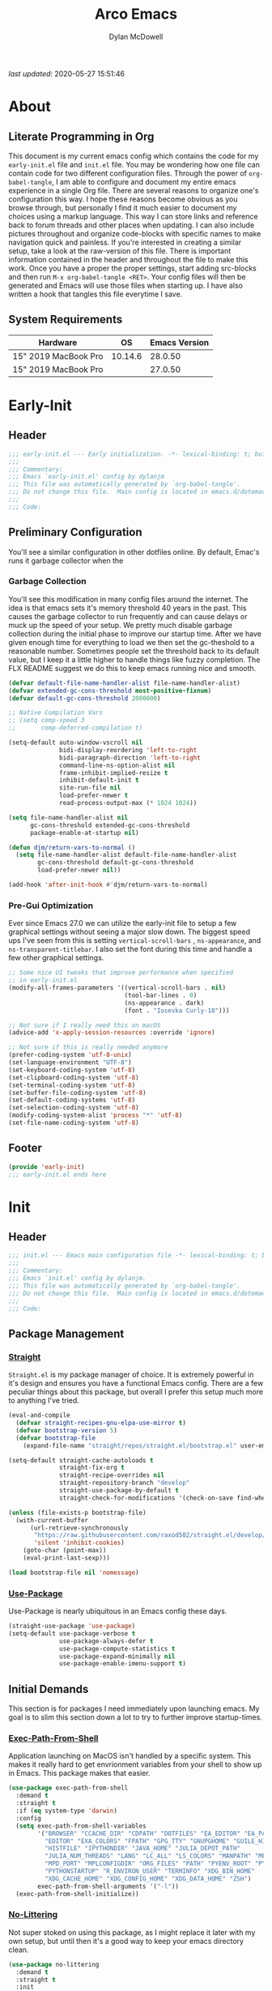 #+title: Arco Emacs
#+author: Dylan McDowell
#+property: header-args :tangle "~/teton/config/emacs/init.el"

[[file:https://img.shields.io/badge/GNU%20Emacs-28.0.50-b48ead.svg]]

/last updated/: 2020-05-27 15:51:46

* Table of Contents :TOC@2:noexport:
- [[#about][About]]
    - [[#literate-programming-in-org][Literate Programming in Org]]
    - [[#system-requirements][System Requirements]]
- [[#early-init][Early-Init]]
    - [[#header][Header]]
    - [[#preliminary-configuration][Preliminary Configuration]]
    - [[#footer][Footer]]
- [[#init][Init]]
    - [[#header-1][Header]]
    - [[#package-management][Package Management]]
    - [[#initial-demands][Initial Demands]]
    - [[#personal-configuration][Personal Configuration]]
    - [[#built-in-defaults][Built-In Defaults]]
    - [[#user-files][User Files]]
    - [[#themes--aesthetics][Themes & Aesthetics]]
    - [[#meta][Meta]]
    - [[#system][System]]
    - [[#shells][Shells]]
    - [[#project-management][Project Management]]
    - [[#frameworks][Frameworks]]
    - [[#autocompletion][Autocompletion]]
    - [[#documentation][Documentation]]
    - [[#editing-tools][Editing Tools]]
    - [[#writing][Writing]]
    - [[#minor-modes][Minor Modes]]
    - [[#file-explorer][File Explorer]]
    - [[#navigation][Navigation]]
    - [[#org][Org]]
    - [[#email][Email]]
    - [[#media][Media]]
    - [[#version-control][Version Control]]
    - [[#language-server-support][Language Server Support]]
    - [[#syntax--linting][Syntax & Linting]]
    - [[#languages][Languages]]
    - [[#miscellaneous][Miscellaneous]]
    - [[#footer-1][Footer]]
- [[#conclusion][Conclusion]]
- [[#citations][Citations]]

* About
#+ATTR_HTML: :width 500px
#+ATTR_ORG: :width 500px
[[file:assets/config-preview.png]]


** Literate Programming in Org

This document is my current emacs config which contains the code for my =early-init.el= file and =init.el= file. You may be wondering how one file can contain code for two different configuration files. Through the power of =org-babel-tangle=, I am able to configure and document my entire emacs experience in a single Org file. There are several reasons to organize one's configuration this way. I hope these reasons become obvious as you browse through, but personally I find it much easier to document my choices using a markup language. This way I can store links and reference back to forum threads and other places when updating. I can also include pictures throughout and organize code-blocks with specific names to make navigation quick and painless. If you're interested in creating a similar setup, take a look at the raw-version of this file. There is important information contained in the header and throughout the file to make this work. Once you have a proper the proper settings, start adding src-blocks and then run =M-x org-babel-tangle <RET>=. Your config files will then be generated and Emacs will use those files when starting up. I have also written a hook that tangles this file everytime I save.

** System Requirements

| Hardware             |      OS | Emacs Version |
|----------------------+---------+---------------|
| 15" 2019 MacBook Pro | 10.14.6 |       28.0.50 |
| 15" 2019 MacBook Pro |         |       27.0.50 |

* Early-Init
:properties:
:header-args: :tangle "~/teton/config/emacs/early-init.el"
:end:
** Header
#+name: early-init-header-block
#+begin_src emacs-lisp
  ;;; early-init.el --- Early initialization. -*- lexical-binding: t; buffer-read-only: t -*-
  ;;;
  ;;; Commentary:
  ;;; Emacs `early-init.el' config by dylanjm
  ;;; This file was automatically generated by `org-babel-tangle'.
  ;;; Do not change this file.  Main config is located in emacs.d/dotemacs.org
  ;;;
  ;;; Code:
#+end_src

** Preliminary Configuration

You'll see a similar configuration in other dotfiles online. By default, Emac's runs it garbage collector when the

*** Garbage Collection

You'll see this modification in many config files around the internet. The idea is that emacs sets it's memory threshold 40 years in the past. This causes the garbage collector to run frequently and can cause delays or muck up the speed of your setup. We pretty much disable garbage collection during the initial phase to improve our startup time. After we have given enough time for everything to load we then set the gc-theshold to a reasonable number. Sometimes people set the threshold back to its default value, but I keep it a little higher to handle things like fuzzy completion. The FLX README suggest we do this to keep emacs running nice and smooth.

#+name: early-init-gc-block
#+begin_src emacs-lisp
(defvar default-file-name-handler-alist file-name-handler-alist)
(defvar extended-gc-cons-threshold most-positive-fixnum)
(defvar default-gc-cons-threshold 2000000)

;; Native Compilation Vars
;; (setq comp-speed 3
;;       comp-deferred-compilation t)

(setq-default auto-window-vscroll nil
              bidi-display-reordering 'left-to-right
              bidi-paragraph-direction 'left-to-right
              command-line-ns-option-alist nil
              frame-inhibit-implied-resize t
              inhibit-default-init t
              site-run-file nil
              load-prefer-newer t
              read-process-output-max (* 1024 1024))

(setq file-name-handler-alist nil
      gc-cons-threshold extended-gc-cons-threshold
      package-enable-at-startup nil)

(defun djm/return-vars-to-normal ()
  (setq file-name-handler-alist default-file-name-handler-alist
        gc-cons-threshold default-gc-cons-threshold
        load-prefer-newer nil))

(add-hook 'after-init-hook #'djm/return-vars-to-normal)
#+end_src

*** Pre-Gui Optimization

Ever since Emacs 27.0 we can utilize the early-init file to setup a few graphical settings without seeing a major slow down. The biggest speed ups I've seen from this is setting =vertical-scroll-bars= , =ns-appearance=, and =ns-transparent-titlebar=. I also set the font during this time and handle a few other graphical settings.

#+name: early-init-pre-gui-block
#+begin_src emacs-lisp
;; Some nice UI tweaks that improve performance when specified
;; in early-init.el
(modify-all-frames-parameters '((vertical-scroll-bars . nil)
                                (tool-bar-lines . 0)
                                (ns-appearance . dark)
                                (font . "Iosevka Curly-18")))

;; Not sure if I really need this on macOS
(advice-add 'x-apply-session-resources :override 'ignore)

;; Not sure if this is really needed anymore
(prefer-coding-system 'utf-8-unix)
(set-language-environment "UTF-8")
(set-keyboard-coding-system 'utf-8)
(set-clipboard-coding-system 'utf-8)
(set-terminal-coding-system 'utf-8)
(set-buffer-file-coding-system 'utf-8)
(set-default-coding-systems 'utf-8)
(set-selection-coding-system 'utf-8)
(modify-coding-system-alist 'process "*" 'utf-8)
(set-file-name-coding-system 'utf-8)
#+end_src

** Footer

#+name: early-init-footer-block
#+begin_src emacs-lisp
(provide 'early-init)
;;; early-init.el ends here
#+end_src

* Init
** Header
#+name: init-header-block
#+begin_src emacs-lisp
;;; init.el --- Emacs main configuration file -*- lexical-binding: t; buffer-read-only: t-*-
;;;
;;; Commentary:
;;; Emacs `init.el' config by dylanjm.
;;; This file was automatically generated by `org-babel-tangle'.
;;; Do not change this file.  Main config is located in emacs.d/dotemacs.org
;;;
;;; Code:
#+end_src

** Package Management
*** [[https://github.com/raxod502/straight.el][Straight]]

=Straight.el= is my package manager of choice. It is extremely powerful in it's design and ensures you have a functional Emacs config. There are a few peculiar things about this package, but overall I prefer this setup much more to anything I've tried.

#+name: early-init-straight-block
#+begin_src emacs-lisp
(eval-and-compile
  (defvar straight-recipes-gnu-elpa-use-mirror t)
  (defvar bootstrap-version 5)
  (defvar bootstrap-file
    (expand-file-name "straight/repos/straight.el/bootstrap.el" user-emacs-directory)))

(setq-default straight-cache-autoloads t
              straight-fix-org t
              straight-recipe-overrides nil
              straight-repository-branch "develop"
              straight-use-package-by-default t
              straight-check-for-modifications '(check-on-save find-when-checking))

(unless (file-exists-p bootstrap-file)
  (with-current-buffer
      (url-retrieve-synchronously
       "https://raw.githubusercontent.com/raxod502/straight.el/develop/install.el"
       'silent 'inhibit-cookies)
    (goto-char (point-max))
    (eval-print-last-sexp)))

(load bootstrap-file nil 'nomessage)
#+end_src

*** [[https://github.com/jwiegley/use-package][Use-Package]]

Use-Package is nearly ubiquitous in an Emacs config these days.

#+name: init-block-use-package-block
#+begin_src emacs-lisp
(straight-use-package 'use-package)
(setq-default use-package-verbose t
              use-package-always-defer t
              use-package-compute-statistics t
              use-package-expand-minimally nil
              use-package-enable-imenu-support t)
#+end_src

** Initial Demands

This section is for packages I need immediately upon launching emacs. My goal is to slim this section down a lot to try to further improve startup-times.

*** [[https://github.com/purcell/exec-path-from-shell][Exec-Path-From-Shell]]

Application launching on MacOS isn't handled by a specific system. This makes it really hard to get envrionment variables from your shell to show up  in Emacs. This package makes that easier.

#+name: init-exec-path-from-shell-block
#+begin_src emacs-lisp
(use-package exec-path-from-shell
  :demand t
  :straight t
  :if (eq system-type 'darwin)
  :config
  (setq exec-path-from-shell-variables
        '("BROWSER" "CCACHE_DIR" "CDPATH" "DOTFILES" "EA_EDITOR" "EA_PATH"
          "EDITOR" "EXA_COLORS" "FPATH" "GPG_TTY" "GNUPGHOME" "GUILE_HISTORY"
          "HISTFILE" "IPYTHONDIR" "JAVA_HOME" "JULIA_DEPOT_PATH"
          "JULIA_NUM_THREADS" "LANG" "LC_ALL" "LS_COLORS" "MANPATH" "MPD_HOST"
          "MPD_PORT" "MPLCONFIGDIR" "ORG_FILES" "PATH" "PYENV_ROOT" "PYLINTHOME"
          "PYTHONSTARTUP" "R_ENVIRON_USER" "TERMINFO" "XDG_BIN_HOME"
          "XDG_CACHE_HOME" "XDG_CONFIG_HOME" "XDG_DATA_HOME" "ZSH")
        exec-path-from-shell-arguments '("-l"))
  (exec-path-from-shell-initialize))
#+end_src

*** [[https://github.com/emacscollective/no-littering][No-Littering]]

Not super stoked on using this package, as I might replace it later with my own setup, but until then it's a good way to keep your emacs directory clean.

#+name: init-no-littering-block
#+begin_src emacs-lisp
(use-package no-littering
  :demand t
  :straight t
  :init
  (setq no-littering-etc-directory "~/.cache/emacs/etc/"
        no-littering-var-directory "~/.cache/emacs/var/"))
#+end_src

*** [[https://gitlab.com/jjzmajic/compdef][Compdef]]
#+name: init-compdef-block
#+begin_src emacs-lisp
(use-package compdef
  :demand t
  :straight (:host gitlab :repo "jjzmajic/compdef"))
#+end_src

*** [[https://github.com/raxod502/el-patch][El-Patch]]

Great package by the same author of Straight.el. It's similar to adding advice to functions but with a twist. Helpful if you need to future proof your emacs or need to alter a function from a package.

#+name: init-el-patch-block
#+begin_src emacs-lisp
(use-package el-patch
  :demand t
  :straight t)
#+end_src

*** [[https://github.com/noctuid/general.el][General]]

Great package for managing key-bindings and other customizations.

#+name: init-general-block
#+begin_src emacs-lisp
(use-package general
  :demand t
  :straight t)
#+end_src

*** [[https://github.com/raxod502/blackout][Blackout]]

Similar to packages like minions, diminish, or delight. You can alter how your minor and major modes show up in the mode-line.

#+name: init-blackout-block
#+begin_src emacs-lisp
(use-package blackout
  :demand t
  :straight (:host github :repo "raxod502/blackout"))
#+end_src

*** [[https://github.com/rejeep/f.el][Emacs-Lisp Libraries]]

Great Elisp library used throughout my config

#+name: init-f-block
#+begin_src emacs-lisp
(use-package dash
  :demand t
  :straight t)

(use-package dash-functional
  :demand t
  :straight t)

(use-package f
  :demand t
  :straight t)

(use-package s
  :demand t
  :straight t)

(use-package cl-lib
  :demand t
  :straight (:type built-in))
#+end_src

*** [[https://orgmode.org/worg/org-contrib/][Org-Plus-Contrib]]

We need to intercept the built-in org-version that ships with emacs. For some reason we have to do this early. I'm not really sure why though.

#+name: ini-org-plus-contrib-block
#+begin_src emacs-lisp
(straight-use-package
 '(org :host github :repo "emacs-straight/org-mode" :local-repo "org"))
#+end_src

** Personal Configuration
*** Variables

Here are some of my personal variables that I will need to refer to at some point.

#+name: init-variables-block
#+begin_src emacs-lisp
(defvar djm--assets-directory    (concat user-emacs-directory "assets/"))
(defvar djm--lisp-directory      (concat user-emacs-directory "lisp/"))
(defvar djm--straight-directory  (concat user-emacs-directory "straight/"))
(defvar djm--yasnippet-directory (concat user-emacs-directory "snippets/"))
(defvar djm--org-agenda-directory (getenv "ORG_FILES"))
(defvar djm--custom-file  (no-littering-expand-etc-file-name "custom.el"))
(defvar arco--user-secret-file (no-littering-expand-etc-file-name "secret.el"))
(defvar djm--auto-save-file-cache "~/.cache/emacs/var/backups/")

(defconst EMACS28+ (> emacs-major-version 27))
(defconst IS-MAC (eq system-type 'darwin))
#+end_src

*** Functions
**** Active-Intervals

This function is a great way to conditional run functions at different intervals. For example, take a look at my =recentf= config. Code taken from [[https://github.com/noctuid/dotfiles/blob/master/emacs/.emacs.d/awaken.org][noctuid dotfiles.]]

#+name: init-active-interval-block
#+begin_src emacs-lisp
(defmacro arco/run-at-active-interval (interval idle-interval &rest body)
  "Every INTERVAL seconds, unless idle for > IDLE-INTERVAL seconds, run BODY.
  Also, after IDLE-INTERVAL seconds of idle time, run BODY. This allows using an
  idle timer to quickly run BODY when Emacs becomes idle but also ensures that
  BODY is run periodically even if Emacs is actively being used."
  (declare (indent 2))
  `(progn
     (run-at-time (current-time) ,interval
                  (lambda ()
                    (let* ((idle-time (current-idle-time))
                           (idle-secs (when idle-time
                                        (float-time idle-time))))
                      (unless (and idle-secs
                                   (> idle-secs ,idle-interval))
                        ,@body))))
     (run-with-idle-timer ,idle-interval t (lambda () ,@body))))
#+end_src

**** Screen-Capture

A quick work around function to easily snap screenshots of lecture videos while taking notes. Use the prefix command =C-u M-x emacs-screen-capture RET= to insert it automatically as an org link.

#+name: init-screen-capture-block
#+begin_src emacs-lisp
(defun emacs-screen-capture (arg &optional name dir format)
  (interactive "P")
  (let* ((format (completing-read "Screenshot Format: "
                                  '(".png" ".pdf" ".jpg" ".tiff" ".svg")))
         (name (or name (read-string "Name of Screenshot: " nil)))
         (dir (or dir (read-directory-name (format "Save %s%s to: " name format))))
         (fp (concat dir name format))
         (abb-fp (concat "file:" (file-relative-name fp))))
    (set-process-sentinel
     (start-process-shell-command
      "imagecapture" nil (format "screencapture -i %s" fp))
     `(lambda (process msg)
        (when (memq (process-status process) '(exit signal))
          (message (concat (process-name process) " - " msg))
          (when (equal #',current-prefix-arg '(4))
            (org-insert-link nil ,abb-fp nil)))))))
#+end_src

**** Protect Buffers

There are certain buffers I don't want to delete on accident. Code taken from [[https://github.com/rememberYou/.emacs.d/blob/master/config.org][rememberYou dotfiles.]]

#+name: init-protected-buffers-func-block
#+begin_src emacs-lisp
  (defvar *protected-buffers* '("*scratch*" "*Messages*"))

  (defun arco/protected-buffers ()
    "Protects some buffers from being killed."
    (dolist (buffer *protected-buffers*)
      (if (get-buffer buffer)
          (with-current-buffer buffer
            (emacs-lock-mode 'kill))
        (get-buffer-create buffer)
        (with-current-buffer buffer
          (emacs-lock-mode 'kill)))))

  (general-add-hook 'emacs-startup-hook #'arco/protected-buffers)
#+end_src

**** Async Tangle

This saves me tons of time tangling this config file. Code taken from [[https://github.com/rememberYou/.emacs.d/blob/master/config.org][rememberYou dotfiles.]]

#+name: init-async-tangle-func-block
#+begin_src emacs-lisp
  (defvar *config-file* (expand-file-name "dotemacs.org" user-emacs-directory)
    "The Configuration File.")

  (defvar *config-last-change* (nth 5 (file-attributes *config-file*))
    "Last modification time of the configuration file.")

  (defvar *show-async-tangle-results* nil
    "Keeps *emacs* async buffers arround for later inspection.")

  (defun djm/config-updated ()
    "Checks if the configuration file has been updated since the last time."
    (time-less-p *config-last-change*
                 (nth 5 (file-attributes *config-file*))))

  (defun djm/config-tangle ()
    "Tangle the org file asynchronously."
    (when (djm/config-updated)
      (setq *config-last-change*
            (nth 5 (file-attributes *config-file*)))
      (djm/async-babel-tangle *config-file*)))

  (defun djm/async-babel-tangle (org-file)
    "Tangles org-file async"
    (let ((init-tangle-start-time (current-time))
          (file (buffer-file-name))
          (async-quiet-switch "-q"))
      (async-start
       `(lambda ()
          (require 'org)
          (org-babel-tangle-file ,org-file))
       (unless *show-async-tangle-results*
         `(lambda (result)
            (if result
                (message "SUCCESS: %s successfully tangled (%.2fs)."
                         ,org-file
                         (float-time (time-subtract (current-time)
                                                    ',init-tangle-start-time)))
              (message "ERROR: %s as tangle failed." ,org-file)))))))
#+end_src

**** Temp Buffers

Sometimes I need a different scratch buffer to do some work on.

#+name: init-temp-buffers-block
#+begin_src emacs-lisp
(defun arco/new-scratch ()
  "open up a guaranteed new scratch buffer"
  (interactive)
  (switch-to-buffer (cl-loop for num from 0
                             for name = (format "blah-%03i" num)
                             while (get-buffer name)
                             finally return name)))
#+end_src

**** Font-Config

Fonts are a pain in the *ASS* in Emacs for some reason. I'm still working on setting this up perfectly but I do set up Apple-Emoji Support.

#+name: init-font-config-block
#+begin_src emacs-lisp
(defconst arco/default-font "Iosevka Curly")
(defconst arco/font-params "autohint=false:hintstyle=hintslight:embeddedbitmap=false")
(defconst arco/variable-pitch-font "Iosevka Sparkle")

(defun arco/set-face-attribute-font (family size)
  "Set `default' face font to FAMILY at SIZE."
  (set-face-attribute 'default nil :font (concat family
                                                 "-"
                                                 (number-to-string size)
                                                 ":"
                                                 arco/font-params)))

(defun setup-main-fonts (frame)
  "Determine font-size based on FRAME."
  (select-frame frame)
  (when (display-graphic-p frame)
    (when window-system
      (if (> (x-display-pixel-width) 2000)
          (arco/set-face-attribute-font arco/default-font 18)
        (arco/set-face-attribute-font arco/default-font 14)))))

(defun configure-fonts (frame)
  "Set up fonts for FRAME.
    Set the default font, and configure various overrides for
    symbols, emojis, greek letters, as well as fall backs for."
  ;; Additional fonts for special characters and fallbacks
  ;; Test range: 🐷 ❤ ⊄ ∫ 𝛼 α 🜚 Ⓚ
  ;; ()[]{}<>«»‹›
  ;; 6bB8&0ODdo
  ;; 1tiIlL|
  ;; !ij
  ;; 5$Ss
  ;; 7Zz
  ;; gqp
  ;; nmMN
  ;; uvvwWuuw
  ;; x×X
  ;; .,·°;:¡!¿?
  ;; :;
  ;; `'
  ;; ‘’
  ;; ''"
  ;; '
  ;; "
  ;; “”
  ;; —-~≈=_.…
  ;; Sample character set
  ;; Check for monospacing and Greek glyphs
  ;; ABCDEFGHIJKLMNOPQRSTUVWXYZ
  ;; abcdefghijklmnopqrstuvwxyz
  ;; 1234567890#%^*
  ;; ΑΒΓΔΕΖΗΘΙΚΛΜΝΞΟΠΡΣΤΥΦΧΨΩ
  ;; αβγδεζηθικλμνξοπρστυφχψω
  (set-face-attribute 'variable-pitch nil :family arco/variable-pitch-font :height 1.0)
  (set-face-attribute 'fixed-pitch nil :family arco/default-font :height 1.0)

  ;; Define a font set stack for symbols, greek and math characters
  (dolist (script '(mathematical symbol greek))
    (set-fontset-font t script (font-spec :family "Symbola") nil 'prepend)
    (set-fontset-font t script (font-spec :family "XITS Math" nil 'prepend)))

  ;; Colored Emoji on OS X, prefer over everything else!
  (dolist (script '(unicode unicode-bmp unicode-sip unicode-smp unicode-ssp))
    (set-fontset-font t script (font-spec :family "Symbola") nil 'append)
    (set-fontset-font t script (font-spec :family "Apple Color Emoji") nil 'prepend))

  ;; Apple Symbols for everything else
  (set-fontset-font t nil (font-spec :family "Apple Symbols") nil 'append))
#+end_src

**** Clean-Up Yanked Text

Sourced from [[https://github.com/chrisbarrett/.emacs.d/blob/master/config/config-basic-settings.el][chrisbarret]].

#+name: init-yank-ws-cleanup-block
#+begin_src emacs-lisp
(defun arco/yank-ws-cleanup (&rest _)
  (whitespace-cleanup)
  (delete-trailing-whitespace))

(general-add-advice #'insert-for-yank :after #'arco/yank-ws-cleanup)

(defun arco/display-ansi-codes (buf &rest _)
  (and (bufferp buf)
       (string= (buffer-name buf) "*Shell Command Output*")
       (with-current-buffer buf
         (ansi-color-apply-on-region (point-min) (point-max)))))

(general-add-advice #'display-message-or-buffer :before #'arco/display-ansi-codes)

(defun arco/cleanup-completions-buffer ()
  (when-let* ((buf (get-buffer "*Completions*")))
    (kill-buffer buf)))

(general-add-hook 'minibuffer-exit-hook #'arco/cleanup-completions-buffer)
#+end_src

**** Clipboard-Integration

Better clipboard integration for non-gui emacs. Code taken from [[https://github.com/raxod502/radian/blob/develop/emacs/radian.el][radian.el]].

#+name: init-clipboard-integration-block
#+begin_src emacs-lisp
(unless (display-graphic-p)
  (defvar clipboard-last-copy nil)

  (eval-and-compile
    (defun arco/clipboard-paste ()
      (let* ((default-directory "/")
             (text (shell-command-to-string "pbpaste")))
        (unless (string= text clipboard-last-copy)
          text)))

    (defun arco/clipboard-copy (text)
      (let* ((default-directory "/")
             (process-connection-type nil)
             (proc (start-process "pbcopy" nil "pbcopy")))
        (process-send-string proc text)
        (process-send-eof proc))
      (setq clipboard-last-copy text)))

  (general-setq interprogram-paste-function #'arco/clipboard-paste)
  (general-setq interprogram-cut-function #'arco/clipboard-copy))
#+end_src

*** Hooks, Macros & Advice

This just changes the time-stamp at the top of my config. It's super annoying to try and find up-to-date config files online and always hard to tell just by commit times. I want people to see exactly when this file was last updated.
#+name: init-personal-hooks-block
#+begin_src emacs-lisp
(general-add-hook 'write-file-functions 'time-stamp)
#+end_src

#+name: init-misc-settings-block
#+begin_src emacs-lisp
(mapc (lambda (c)
        (set-char-table-range auto-fill-chars c t)) "!-=+]};:'\",.?")
#+end_src

*** Keybindings & Aliases

#+name: init-personal-keybindings-block
#+begin_src emacs-lisp
(general-define-key
 "C-z" nil
 "s-m" nil)
#+end_src

#+name: init-aliases-block
#+begin_src emacs-lisp
(fset 'yes-or-no-p 'y-or-n-p)
(fset 'display-startup-echo-area-message 'ignore)
(fset 'view-hello-file 'ignore)
(fset 'custom-safe-themes 't)
#+end_src

#+name: init-aliases-block
#+begin_src emacs-lisp
(defalias 'qr #'query-replace)
(defalias 'qrr #'query-replace-regexp)
#+end_src

** Built-In Defaults
*** Abbrev (Built-In)

I might set-up some abbreviations in the future. This is more a placeholder block until then.

#+name: init-abbrev-block
#+begin_src emacs-lisp
(use-package abbrev
  :blackout t
  :straight (:type built-in)
  :init
  (general-setq abbrev-file-name (no-littering-expand-var-file-name "abbrevs")
                only-global-abbrevs nil))
#+end_src

*** Advice (Built-In)

Ignore those warnings from the old advice system.

#+name: init-advice-block
#+begin_src emacs-lisp
(use-package advice
  :straight (:type built-in)
  :init
  (general-setq ad-redefinition-action 'accept))
#+end_src

*** Align (Built-In)

Align can be a pretty powerful tool, I just have to learn how to use it better.
#+name: init-align-block
#+begin_src emacs-lisp
(use-package align
  :straight (:type built-in)
  :general
  ("C-x a a" #'align-regexp))
#+end_src

*** Ansi-Color (Built-In)

Here we can setup proper coloring for compile buffers.

#+name: init-ansi-color-block
#+begin_src emacs-lisp
(use-package ansi-color
  :straight (:type built-in)
  :ghook ('compilation-filter-hook #'compilation-ansi-color-process-output)
  :functions (ansi-color-apply-on-region)
  :preface
  (defun compilation-ansi-color-process-output ()
    (ansi-color-process-output nil)
    (set (make-local-variable 'comint-last-output-start)
         (point-marker)))
  :config
  (general-setq ansi-color-for-comint-mode t))
#+end_src

*** Auth-Source (Built-In)
#+name: init-auth-source-block
#+begin_src emacs-lisp
(use-package auth-source
  :straight (:type built-in)
  :config
  (general-setq auth-sources `(,(no-littering-expand-etc-file-name "authinfo.gpg")
                               ,(no-littering-expand-etc-file-name "authinfo"))
                auth-source-do-cache t))
#+end_src

*** Autorevert (Built-In)

#+name: init-autorevert-block
#+begin_src emacs-lisp
(use-package autorevert
  :straight (:type built-in)
  :ghook ('emacs-startup-hook #'global-auto-revert-mode)
  :config
  (general-setq auto-revert-verbose nil
                auto-revert-check-vc-info t
                global-auto-revert-non-file-buffers t
                auto-revert-interval 1
                revert-without-query '(".*")
                auto-revert-use-notify nil))
#+end_src

*** Bookmark (Built-In)

#+name: init-bookmark-block
#+begin_src emacs-lisp
(use-package bookmark
  :straight (:type built-in)
  :config
  (general-setq bookmark-save-flag +1))
#+end_src

*** Browse-Url (Built-In)

#+name: init-browse-url-block
#+begin_src emacs-lisp
(use-package browse-url
  :straight (:type built-in))
#+end_src

*** Calculator (Built-In)

Let's add a few helpful units to the calculator.

#+name: init-calc-block
#+begin_src emacs-lisp
(use-package calc
  :straight (:type built-in)
  :commands (quick-calc calc)
  :config
  (general-setq math-additional-units
                '((GiB "1024 * MiB" "Giga Byte")
                  (MiB "1024 * KiB" "Mega Byte")
                  (KiB "1024 * B" "Kilo Byte")
                  (B nil "Byte")
                  (Gib "1024 * Mib" "Giga Bit")
                  (Mib "1024 * Kib" "Mega Bit")
                  (Kib "1024 * b" "Kilo Bit")
                  (b "B / 8" "Bit"))))
#+end_src

*** Calendar (Built-In)

#+name: init-calendar-block
#+begin_src emacs-lisp :tangle no
(use-package calendar
  :straight (:type built-in)
  :ghook ('calendar-today-visible-hook #'calendar-mark-today)
  :config
  (general-setq calendar-longitude 43.492
                calendar-latitude -112.034
                calendar-location-name "Idaho Falls, Idaho"
                calendar-holiday-marker t))
#+end_src

*** Checkdoc (Built-In)

#+name: init-checkdoc-block
#+begin_src emacs-lisp
(use-package checkdoc
  :straight (:type built-in)
  :config
  (put 'checkdoc-package-keywords-flag 'safe-local-variable #'booleanp))
#+end_src

*** Comint (Built-In)

Added some functionality to kill buffers when their process ends. Code taken from
https://www.eigenbahn.com/2020/05/13/emacs-comint-buffer-auto-close.
#+name: init-comint-block
#+begin_src emacs-lisp
(use-package comint
  :straight (:type built-in)
  :init
  (defvar arco--kill-on-exit-comint-hook-has-run nil
    "Whether or not `kill-on-exit-comint-hook' has run or not.
We need this buffer-local var to prevent the hook from running
   several times, as can happen for example when calling `shell'.")

  (defun arco/kill-buffer-sentinel (process output)
    "Process sentinel to auto kill associated buffer once PROCESS dies."
    (unless (process-live-p process)
      (kill-buffer (process-buffer process))))

  (defun arco/add-kill-on-exit-sentinel ()
    "Replace current process sentinel with a new sentinel composed
of the current one and `my-kill-buffer-sentinel'."
    (let* ((process (get-buffer-process (current-buffer)))
           (og-sentinel (process-sentinel process))
           (sentinel-list (-remove #'null
                                   (list og-sentinel #'arco/kill-buffer-sentinel)))
           (combined-sentinel (lambda (process line)
                                (--each sentinel-list
                                  (funcall it process line)))))
      (setf (process-sentinel process) combined-sentinel)))

  (defun arco/async-funcall (function &optional buffer args delay)
    "Run FUNCTION with ARGS in the buffer after a short DELAY."
    (run-at-time (or delay 0.2) nil
                 `(lambda () (with-current-buffer ,buffer ,(cons function args)))))

  (defun arco/kill-on-exit-comint-hook ()
    (unless arco--kill-on-exit-comint-hook-has-run
      (setq-local arco--kill-on-exit-comint-hook-has-run t)
      (arco/async-funcall #'arco/add-kill-on-exit-sentinel (current-buffer))))

  (general-add-hook 'comint-mode-hook #'arco/kill-on-exit-comint-hook)
  :config
  (general-setq comint-prompt-read-only t
                comint-move-point-for-output t
                comint-scroll-show-maximum-output t
                comint-scroll-to-bottom-on-output t
                comint-scroll-to-botom-on-input t))
#+end_src

*** Compile (Built-In)

#+name: init-compile-block
#+begin_src emacs-lisp
(use-package compile
  :straight (:type built-in)
  :config
  (general-setq compilation-message-face 'compilation-base-face
                compilation-always-kill t
                compilation-ask-about-save nil
                compilation-scroll-output 'first-error))
#+end_src

*** Conf-Mode (Built-In)

#+name: init-conf-mode-block
#+begin_src emacs-lisp
(use-package conf-mode
  :straight (:type built-in)
  :mode ("\\.i$" . conf-mode))
#+end_src

*** Cus-Start (Built-In)

I bassically use this block to load all settings that don't have a loaded emacs library.

#+name: init-cus-start-block
#+begin_src emacs-lisp
(use-package cus-start
  :straight (:type built-in)
  :init
  (general-setq-default auto-save-list-file-prefix nil
                        auto-save-list-file-name nil
                        auto-window-vscroll nil
                        bidi-paragraph-separate-re "^"
                        bidi-paragraph-start-re "^"
                        cursor-in-non-selected-windows nil
                        cursor-type 'bar
                        delete-by-moving-to-trash t
                        disabled-command-function nil
                        default-directory "$HOME"
                        echo-keystrokes 0.02
                        fast-but-imprecise-scrolling nil
                        ffap-machine-p-known 'reject
                        fill-column 82
                        frame-resize-pixelwise t
                        frame-title-format '("%b - Emacs")
                        highlight-nonselected-windows nil
                        history-delete-duplicates t
                        history-length 3000
                        icon-title-format frame-title-format
                        indicate-buffer-boundaries nil
                        indicate-empty-lines nil
                        initial-major-mode 'fundamental-mode
                        initial-scratch-message ";; Welcome to the Church of Emacs! 🙏\n"
                        inhibit-compacting-font-caches t
                        inhibit-startup-echo-area-message t
                        inhibit-startup-screen t
                        indent-tabs-mode nil
                        resize-mini-windows 'grow-only
                        max-mini-window-height 0.20
                        ring-bell-function #'ignore
                        scroll-conservatively 101
                        scroll-margin 5
                        scroll-preserve-screen-position t
                        scroll-step 1
                        sentence-end-double-space nil
                        tab-always-indent 'complete
                        tab-width 4
                        truncate-lines t
                        truncate-partial-width-windows nil
                        use-dialog-box nil
                        use-file-dialog nil
                        visible-bell nil
                        window-combination-resize t
                        window-resize-pixelwise t
                        word-wrap t
                        x-underline-at-descent-line nil
                        underline-minimum-offset 0))
#+end_src

*** Dabbrev (Built-In)
#+name: init-dabbrev-block
#+begin_src emacs-lisp
(use-package dabbrev
  :straight (:type built-in)
  :commands (dabbrev-expand
             dabbrev-completion)
  :init
  (general-setq dabbrev-abbrev-char-regexp "\\sw\\|\\s_"
                dabbrev-abbrev-skip-leading-regexp "\\$\\|\\*\\|/\\|="
                dabbrev-backward-only nil
                dabbrev-case-distinction nil
                dabbrev-case-fold-search t
                dabbrev-case-replace nil
                dabbrev-check-other-buffers t
                dabbrev-eliminate-newlines nil
                dabbrev-upcase-means-case-search t))
#+end_src

*** Delsel (Built-In)

#+name: init-delsel-block
#+begin_src emacs-lisp
(use-package delsel
  :straight (:type built-in)
  :ghook ('emacs-startup-hook #'delete-selection-mode))
#+end_src

*** Doc-View (Built-In)

#+name: init-doc-view-block
#+begin_src emacs-lisp
(use-package doc-view
  :straight (:type built-in)
  :config
  (general-setq doc-view-continuous t))
#+end_src

*** Ediff (Built-In)

#+name: init-ediff-block
#+begin_src emacs-lisp
(use-package ediff
  :straight (:type built-in)
  :config
  (general-setq ediff-window-setup-function #'ediff-setup-windows-plain
                ediff-diff-options "-w"
                ediff-split-window-function #'split-window-horizontally))
#+end_src

*** Eldoc (Built-In)
#+name: init-eldoc-block
#+begin_src emacs-lisp
(use-package eldoc
  :blackout t
  :straight (:type built-in)
  :ghook ('prog-mode-hook #'turn-on-eldoc-mode)
  :config
  (general-setq eldoc-idle-delay 0.2
                eldoc-echo-area-use-multiline-p nil))
#+end_src

*** Electric (Built-In)

#+name: init-electric-block
#+begin_src emacs-lisp
(use-package electric
  :straight (:type built-in)
  :ghook ('prog-mode-hook '(electric-indent-mode electric-quote-mode))
  :init
  (general-setq-default electric-indent-chars '(?\n ?\^?))
  (general-setq electric-pair-inhibit-predicate 'electric-pair-conservative-inhibit
                electirc-pair-preserve-balance t
                electric-pair-pairs '((8216 . 8217) (8220 . 8221) (171 . 187))
                electric-pair-skip-self 'electric-pair-default-skip-self
                electric-pair-skip-whitespace nil
                electric-pair-skip-whitespace-chars '(9 10 32)
                electric-quote-context-sensitive t
                electric-quote-paragraph t
                electric-quote-string nil
                electric-quote-replace-double t))
#+end_src

*** Epa (Built-In)

#+name: init-epa-block
#+begin_src emacs-lisp
(use-package epa
  :straight (:type built-in)
  :config
  (general-setq epa-replace-original-text 'ask))
#+end_src

*** Epg (Built-In)

#+name: init-epg-block
#+begin_src emacs-lisp
(use-package epg
  :straight (:type built-in)
  :config
  (general-setq epg-pinentry-mode 'loopback))
#+end_src

*** Ert (Built-In)
#+name: init-ert-block
#+begin_src emacs-lisp
(use-package ert
  :straight (:type built-in))
#+end_src

*** Eshell (Built-In)

#+name: init-eshell-block
#+begin_src emacs-lisp
(use-package eshell
  :straight (:type built-in))
#+end_src

*** Eww (Built-In)

#+name: init-web-browsing-block
#+begin_src emacs-lisp
(use-package shr
  :straight (:type built-in)
  :commands (eww eww-browse-url)
  :config
  (general-setq browse-url-browser-function 'eww-browse-url
                shr-use-fonts t
                shr-use-colors t
                shr-max-image-proportion 0.2
                shr-width (current-fill-column)))

(use-package shr-tag-pre-highlight
  :demand t
  :straight t
  :after shr
  :config
  (general-pushnew '(pre . shr-tag-pre-highlight) shr-external-rendering-functions))
#+end_src

*** Face-Remap (Built-In)

#+name: init-face-remap-block
#+begin_src emacs-lisp
(use-package face-remap
  :blackout (buffer-face-mode . "")
  :straight (:type built-in))
#+end_src

*** Files (Built-In)

#+name: init-files-block
#+begin_src emacs-lisp
(use-package files
  :straight (:type built-in)
  :config
  (general-setq-default auto-mode-case-fold nil
                        auto-save-file-name-transforms `((".*" ,djm--auto-save-file-cache t))
                        backup-by-copying t
                        backup-directory-alist `((".*" . ,djm--auto-save-file-cache))
                        confirm-kill-processes nil
                        confirm-nonexistent-file-or-buffer nil
                        create-lockfiles nil
                        delete-old-versions t
                        enable-local-variables :all
                        find-file-suppress-same-file-warnings t
                        find-file-visit-truename t
                        insert-directory-program "gls"
                        kept-new-versions 6
                        large-file-warning-threshold 10000000000
                        require-final-newline t
                        select-enable-clipboard t
                        version-control t
                        view-read-only t))
#+end_src

*** Flyspell (Built-In)

#+name: init-flyspell-block
#+begin_src emacs-lisp
(use-package flyspell
  :straight (:type built-in)
  :config
  (general-setq flyspell-abbrev-p t
                flyspell-use-global-abbrev-table-p t
                flyspell-issue-welcome-flag nil
                flyspell-issue-message-flag nil))
#+end_src

*** Font-Core (Built-In)
#+name: init-font-core-block
#+begin_src emacs-lisp
(use-package font-core
  :straight (:type built-in)
  :ghook ('emacs-startup-hook #'global-font-lock-mode))
#+end_src

*** Frame (Built-In)

#+name: init-frame-block
#+begin_src emacs-lisp
(use-package frame
  :straight (:type built-in)
  :config
  (general-setq window-divider-default-places t
                window-divider-default-bottom-width 1
                window-divider-default-right-width 1)
  (blink-cursor-mode -1)
  (tooltip-mode -1)
  (global-so-long-mode +1)
  (unless (display-graphic-p)
    (menu-bar-mode -1)))
#+end_src

*** Gnutls (Built-In)
#+name: init-gnutls-block
#+begin_src emacs-lisp
(use-package gnutls
  :straight (:type built-in)
  :config
  (general-setq gnutls-verify-error t
                gnutls-min-prime-bits 2048
                tls-checktrust gnutls-verify-error))
#+end_src

*** Goto-Addr (Built-In)

#+name: init-goto-addr-block
#+begin_src emacs-lisp
(use-package goto-addr
  :straight (:type built-in)
  :ghook ('text-mode-hook #'goto-address-mode)
  :ghook ('prog-mode-hook #'goto-address-prog-mode))
#+end_src

*** Help (Built-In)

#+name: init-help-block
#+begin_src emacs-lisp
(use-package help
  :straight (:type built-in)
  :gfhook #'visual-line-mode
  :config
  (general-setq help-window-select 'always)
  (general-add-advice 'help-window-display-message :override #'ignore))
#+end_src

*** Hideshow (Built-In)
#+name: init-hideshow-block
#+begin_src emacs-lisp
(use-package hideshow
  :blackout (hs-minor-mode . "")
  :straight (:type built-in)
  :ghook ('prog-mode-hook #'hs-minor-mode))
#+end_src

*** Hippie-Expand (Built-In)
#+name: init-hippie-expand-block
#+begin_src emacs-lisp
(use-package hippie-exp
  :straight (:type built-in)
  :general
  ("M-/" #'hippie-expand)
  :config
  (general-setq hippie-expand-try-functions-list
                '(try-expand-dabbrev-visible
                  try-expand-dabbrev
                  try-expand-dabbrev-all-buffers
                  try-expand-dabbrev-from-kill
                  try-expand-list-all-buffers
                  try-expand-list
                  try-expand-line-all-buffers
                  try-expand-line
                  try-complete-file-name-partially
                  try-complete-file-name
                  try-expand-all-abbrevs)
                hippie-expand-verbose nil))
#+end_src

*** iComplete (Built-In)
#+name: init-icomplete-block
#+begin_src emacs-lisp
(use-package icomplete
  :straight (:type built-in)
  :ghook 'emacs-startup-hook
  :config
  (general-setq icomplete-delay-completions-threshold 0
                icomplete-max-chars 0
                icomplete-compute-delay 0
                icomplete-show-matches-on-no-input t
                icomplete-hide-common-prefix nil
                icomplete-prospects-height 1
                icomplete-separator " · "
                icomplete-with-completion-tables t
                icomplete-in-buffer t)
  (fido-mode -1))
#+end_src

*** iElm (Built-In)

#+name: init-ielm-block
#+begin_src emacs-lisp
(use-package ielm
  :straight (:type built-in)
  :init
  (general-add-hook 'inferior-emacs-lisp-mode-hook #'hs-minor-mode)
  :config
  (add-to-list 'display-buffer-alist
               `(,(rx bos "*ielm*" eos)
                 (display-buffer-reuse-window display-buffer-in-side-window)
                 (side . right)
                 (window-width . 80))))
#+end_src

*** iMenu (Built-In)

#+name: init-imenu-block
#+begin_src emacs-lisp
(use-package imenu
  :straight (:type built-in))
#+end_src

*** iSearch (Built-In)

#+name: init-isearch-block
#+begin_src emacs-lisp
(use-package isearch
  :straight (:type built-in)
  :general
  ("C-s" #'isearch-forward)
  :config
  (general-setq lazy-highlight-initial-delay 0
                search-highlight t
                search-whitespace-regexp ".*?"
                isearch-lax-whitespace t
                isearch-regexp-lax-whitespace nil
                isearch-lazy-highlight t
                isearch-lazy-count t
                lazy-count-prefix-format "(%s/%s) "
                lazy-count-suffix-format nil
                isearch-yank-on-move 'shift
                isearch-allow-scroll 'unlimited))
#+end_src

*** iSpell (Built-In)

#+name: init-ispell-block
#+begin_src emacs-lisp
(use-package ispell
  :straight (:type built-in)
  :preface
  (defun djm/fetch-hunspell-dictionary ()
    (unless (file-exists-p "~/Library/Spelling/en_US.aff")
      (shell-command "bash $DOTFILES/bootstrap/setup-dictionaries.sh")))
  :config
  (djm/fetch-hunspell-dictionary)
  (general-setq ispell-dictionary "en_US"
                ispell-program-name (executable-find "hunspell")
                ispell-really-hunspell t
                ispell-silently-savep t)
  (dolist (regions '((":\\(PROPERTIES\\|LOGBOOK\\):" . ":END:")
                     ("#\\+BEGIN_SRC" . "#\\+END_SRC")
                     ("#\\+BEGIN_EXAMPLE" . "#\\+END_EXAMPLE")))
    (general-pushnew regions ispell-skip-region-alist)))
#+end_src

*** Make-Mode (Built-In)

#+name: init-makefile-block
#+begin_src emacs-lisp
(use-package make-mode
  :blackout ((makefile-automake-mode . "Makefile")
             (makefile-gmake-mode . "Makefile")
             (makefile-makepp-mode . "Makefile")
             (makefile-bsdmake-mode . "Makefile")
             (makefile-imake-mode . "Makefile"))
  :straight (:type built-in)
  :gfhook #'(lambda () (setq-local indent-tabs-mode t)))
#+end_src

*** Man-Mode (Built-In)
#+name: init-man-mode-block
#+begin_src emacs-lisp
(use-package man
  :straight (:type built-in))
#+end_src

*** Message (Built-In)
#+name: init-message-block
#+begin_src emacs-lisp
(use-package message
  :straight (:type built-in)
  :config
  (general-setq send-mail-function 'sendmail-send-it
                sendmail-program "/usr/local/bin/msmtp"
                mail-specify-envelope-from t
                message-sendmail-envelope-from 'header
                mail-envelope-from 'header))
#+end_src

*** Minibuffer (Built-In)

#+name: init-mini-buffer-block
#+begin_src emacs-lisp
(use-package minibuffer
  :straight (:type built-in)
  :init
  (defun djm/minibuffer-setup-hook ()
    (general-setq gc-cons-threshold extended-gc-cons-threshold))

  (defun djm/minibuffer-exit-hook ()
    (general-setq gc-cons-threshold default-gc-cons-threshold))

  (defun arco/always-exit-minibuffer-first ()
    (if-let ((minibuffer (active-minibuffer-window)))
        (with-current-buffer (window-buffer minibuffer)
          (minibuffer-keyboard-quit))
      (funcall keyboard-quit)))

  (general-add-advice #'arco/always-exit-minibuffer-first :around 'keyboard-quit)
  (general-add-hook 'minibuffer-setup-hook #'djm/minibuffer-setup-hook)
  (general-add-hook 'minibuffer-exit-hook #'djm/minibuffer-exit-hook)
  (general-add-hook 'minibuffer-setup-hook #'cursor-intangible-mode)
  :config
  (general-setq completion-cycle-threshold 3
                completion-flex-nospace nil
                completion-pcm-complete-word-inserts-delimiters t
                completion-pcm-word-delimiters "-_./:| "
                completion-show-help nil
                completion-styles '(partial-completion substring initials flex)
                completion-category-overrides '((file (styles initials basic))
                                                (buffer (styles initials basic))
                                                (info-menu (styles basic)))
                completions-format 'vertical
                read-answer-short t
                read-buffer-completion-ignore-case t
                read-file-name-completion-ignore-case t
                resize-mini-windows t)
  (file-name-shadow-mode +1)
  (minibuffer-depth-indicate-mode +1)
  (minibuffer-electric-default-mode +1))
#+end_src

*** Mwheel (Built-In)
#+name: init-mwheel (built-in)-block
#+begin_src emacs-lisp
(use-package mwheel
  :straight (:type built-in)
  :init
  (general-setq mouse-wheel-scroll-amount '(3 ((shift) . 1) ((control) . nil))
                mouse-wheel-progressive-speed nil))
#+end_src

*** New-Comment (Built-In)
#+name: init-new-comment-block
#+begin_src emacs-lisp
(use-package newcomment
  :straight (:type built-in)
  :init
  (general-setq comment-empty-lines t
                comment-fill-column 72
                comment-multi-line t
                comment-style 'multi-line))
#+end_src

*** NS-Win (Built-In)

This block deserves some explanation. My keyboard config maps =caps-lock= to =left-control=, I then map the =left-control= key to the =right-control= key. So my hyper key is technically the =left-control= key.

#+name: init-ns-win-block
#+begin_src emacs-lisp
(use-package ns-win
  :straight (:type built-in)
  :init
  (general-setq mac-command-modifier 'meta
                mac-option-modifier 'super
                mac-right-control-modifier 'hyper))
#+end_src

*** Outline (Built-In)

#+name: init-outline-block
#+begin_src emacs-lisp
(use-package outline
  :blackout t
  :straight (:type built-in))
#+end_src

*** Paren (Built-In)

#+name: init-paren-block
#+begin_src emacs-lisp
(use-package paren
  :straight (:type built-in)
  :ghook ('emacs-startup-hook #'show-paren-mode)
  :config
  (general-setq show-paren-delay 0
                show-paren-style 'parenthesis
                show-paren-when-point-in-periphery t
                show-paren-when-point-inside-paren nil))
#+end_src

*** Pixel-Scroll (Built-In)

#+name: init-pixel-scroll-block
#+begin_src emacs-lisp
(use-package pixel-scroll
  :straight (:type built-in)
  :ghook 'after-init-hook
  :init
  (general-setq pixel-wait 1))
#+end_src

*** Proced (Built-In)
#+name: init-proced (built-in)-block
#+begin_src emacs-lisp
(use-package proced
  :straight (:type built-in)
  :commands proced
  :config
  (general-setq proced-auto-update-flag t
                proced-auto-update-interval 1
                proced-descend t
                proced-filter 'user))
#+end_src

*** Prog-Mode (Built-In)

#+name: init-prog-mode-block
#+begin_src emacs-lisp
(use-package prog-mode
  :straight (:type built-in)
  :gfhook
  #'display-fill-column-indicator-mode
  #'show-paren-mode
  #'prettify-symbols-mode
  #'turn-on-auto-fill
  :config
  (general-setq prettify-symbols-unprettify-at-point 'right)
  (general-add-hook 'after-save-hook
                    #'executable-make-buffer-file-executable-if-script-p))
#+end_src

*** Project (Built-In)
#+name: init-project-block
#+begin_src emacs-lisp
(use-package project
  :straight (:type built-in)
  :init
  (general-setq project-vc-ignores '("__pycache__")
                project-find-functions nil))
#+end_src

*** Re-Builder (Built-In)
#+name: init-re-builder (built-in)-block
#+begin_src emacs-lisp
(use-package re-builder
  :straight (:type built-in)
  :config
  (general-setq reb-re-syntax 'read))
#+end_src

*** Recentf (Built-In)

#+name: init-recentf-block
#+begin_src emacs-lisp
(use-package recentf
  :straight (:type built-in)
  :ghook 'emacs-startup-hook
  :general
  ("C-x C-r" #'crux-recentf-find-file)
  :config
  (general-setq recentf-max-saved-items 2000
                recentf-max-menu-items 100
                recentf-auto-cleanup 'never)
  (arco/run-at-active-interval (* 5 60) 10
    (let ((inhibit-message t))
      (recentf-save-list))))
#+end_src

*** Savehist (Built-In)
#+name: init-savehist-block
#+begin_src emacs-lisp
(use-package savehist
  :straight (:type built-in)
  :ghook 'emacs-startup-hook
  :config
  (general-setq savehist-autosave-interval nil
                savehist-save-minibuffer-history t
                savehist-additional-variables '(mark-ring
                                                global-mark-ring
                                                search-ring
                                                kill-ring
                                                regexp-search-ring
                                                extended-command-history)))
#+end_src

*** Saveplace (Built-In)
#+name: init-saveplace-block
#+begin_src emacs-lisp
(use-package saveplace
  :straight (:type built-in)
  :ghook ('emacs-startup-hook #'save-place-mode))
#+end_src

*** Select (Built-In)
#+name: init-select-block
#+begin_src emacs-lisp
(use-package select
  :straight (:type built-in)
  :init
  (general-setq select-enable-clipboard t
                x-select-request-type '(UTF8_STRING
                                        COMPOUND_TEXT
                                        TEXT STRING)))
#+end_src

*** Shell-Script (Built-In)
#+name: init-shell-script-block
#+begin_src emacs-lisp
(use-package sh-script
  :straight (:type built-in)
  :preface
  (defun arco/sh-prettify-mode-line ()
    (setq mode-line-process nil)
    (when (eq major-mode 'sh-mode)
      (setq mode-name (capitalize (symbol-name sh-shell)))))

  (defun sh-script-extra-font-lock-is-in-double-quoted-string ()
    "Non-nil if point in inside a double-quoted string."
    (let ((state (syntax-ppss)))
      (eq (nth 3 state) ?\")))

  (defun sh-script-extra-font-lock-match-var-in-double-quoted-string (limit)
    "Search for variables in double-quoted strings."
    (let (res)
      (while
          (and (setq res
                     (re-search-forward
                      "\\$\\({#?\\)?\\([[:alpha:]_][[:alnum:]_]*\\|[-#?@!]\\)"
                      limit t))
               (not (sh-script-extra-font-lock-is-in-double-quoted-string))))
      res))

  (defvar sh-script-extra-font-lock-keywords
    '((sh-script-extra-font-lock-match-var-in-double-quoted-string
       (2 font-lock-variable-name-face prepend))))

  (defun sh-script-extra-font-lock-activate ()
    (interactive)
    (font-lock-add-keywords nil sh-script-extra-font-lock-keywords)
    (if (fboundp 'font-lock-flush)
        (font-lock-flush)
      (when font-lock-mode
        (with-no-warnings
          (font-lock-fontify-buffer)))))
  :init
  (general-setq-default sh-indentation 2)
  (general-add-hook 'sh-mode-hook #'arco/sh-prettify-mode-line)
  (general-add-hook 'sh-mode-hook #'sh-script-extra-font-lock-activate)
  (compdef
   :modes '(sh-mode shell-script-mode)
   :capf #'sh-completion-at-point-function
   :company '(company-shell
              company-files
              company-shell-env
              company-dabbrev-code)))
#+end_src

*** Shell (Built-In)
#+name: init-shell-block
#+begin_src emacs-lisp
(use-package shell
  :straight (:type built-in)
  :commands shell-command
  :config
  (general-setq ansi-color-for-comint-mode t
                shell-command-prompt-show-cwd t))
#+end_src

*** Simple (Built-In)

#+name: init-simple-block
#+begin_src emacs-lisp
(use-package simple
  :blackout (visual-line-mode . "")
  :straight (:type built-in)
  :general
  ("C-x p" #'pop-to-mark-command)
  :init
  (general-setq blink-matching-paren t
                column-number-mode t
                delete-trailing-lines nil
                eval-expression-print-length nil
                eval-expression-print-level nil
                idle-update-delay 1
                kill-do-not-save-duplicates t
                kill-ring-max 300
                line-move-visual nil
                line-number-mode t
                mode-line-percent-position nil
                save-interprogram-paste-before-kill t
                set-mark-command-repeat-pop t
                shift-select-mode nil
                show-trailing-whitespace nil))
#+end_src

*** Smerge (Built-In)

#+name: init-smerge-block
#+begin_src emacs-lisp
(use-package smerge-mode
  :straight (:type built-in)
  :commands (smerge-mode))
#+end_src

*** Subr-X (Built-In)
#+name: init-subr-x-block
#+begin_src emacs-lisp
(use-package subr-x
  :straight (:type built-in)
  :init
  (defun display-buffer-fullframe (buffer alist)
    (when-let* ((window (or (display-buffer-reuse-window buffer alist)
                            (display-buffer-same-window buffer alist)
                            (display-buffer-pop-up-window buffer alist)
                            (display-buffer-use-some-window buffer alist))))
      (delete-other-windows window)
      window)))
#+end_src

*** Subword (Built-In)

#+name: init-subword-block
#+begin_src emacs-lisp
(use-package subword
  :blackout t
  :straight (:type built-in)
  :ghook ('emacs-startup-hook #'global-subword-mode))
#+end_src

*** Term (Built-In)
#+name: init-term-block
#+begin_src emacs-lisp
(use-package term
  :straight (:type built-in)
  :commands term
  :config
  (general-setq term-buffer-maximum-size 9999
                termp-completion-autolist t
                term-completion-recexact t
                term-scroll-to-bottom-on-output t))
#+end_src

*** Time (Built-In)

#+name: init-time-block
#+begin_src emacs-lisp
(use-package time
  :straight (:type built-in)
  :ghook ('emacs-startup-hook #'display-time-mode)
  :config
  (general-setq-default display-time-24hr-format nil
                        display-time-day-and-date t
                        display-time-default-load-average nil))
#+end_src

*** Tramp (Built-In)
#+name: init-tramp-block
#+begin_src emacs-lisp
(use-package tramp
  :straight (:type built-in)
  :preface
  (defun tramp-precious-flags ()
    (when (file-remote-p default-directory)
      (set (make-local-variable 'file-precious-flag) t)))

  (defun tramp-dired-switches ()
    (when (file-remote-p default-directory)
      (setq dired-actual-switches "-la")))
  :init
  (general-add-hook 'find-file-hook #'tramp-precious-flags)
  (general-add-hook 'dired-before-readin-hook #'tramp-dired-switches)

  (general-setq tramp-ssh-controlmaster-options
                (concat
                 "-o ControlPath=/tmp/ssh-ControlPath-%%r%%h:%%p "
                 "-o ControlMaster=auto -o ControlPersist=yes"))

  (general-setq tramp-default-method "scp"
                tramp-verbose 3
                tramp-completion-reread-directory-timeout nil
                tramp-use-ssh-controlmaster-options nil
                tramp-histfile-override nil
                remote-file-name-inhibit-cache nil
                tramp-chunksize 500
                vc-ignore-dir-regexp (format "\\(%s\\)\\|\\(%s\\)"
                                             vc-ignore-dir-regexp
                                             tramp-file-name-regexp)))
#+end_src

*** Uniquify (Built-In)

#+name: init-uniquify-block
#+begin_src emacs-lisp
(use-package uniquify
  :straight (:type built-in)
  :config
  (general-setq uniquify-ignore-buffers-re "^\\*"
                uniquify-buffer-name-style 'post-forward-angle-brackets
                uniquify-strip-common-suffix t
                uniquify-after-kill-buffer-p t
                uniquify-separator "/"))
#+end_src

*** VC-Hooks (Built-In)

#+name: init-vc-hooks-block
#+begin_src emacs-lisp
(use-package vc-hooks
  :straight (:type built-in)
  :config
  (general-setq vc-follow-symlinks t
                vc-handled-backends '(Git)))
#+end_src

*** View (Built-In)

#+name: init-view-block
#+begin_src emacs-lisp
(use-package view
  :straight (:type built-in)
  :init
  (general-setq view-inhibit-help-message t))
#+end_src

*** Warnings (Built-In)

#+name: init-warnings-block
#+begin_src emacs-lisp
(use-package warnings
  :straight (:type built-in))
#+end_src

*** Whitespace (Built-In)

#+name: init-whitespace-block
#+begin_src emacs-lisp
(use-package whitespace
  :straight (:type built-in))
#+end_src

*** Window (Built-In)
#+name: init-window (built-in)-block
#+begin_src emacs-lisp
(use-package window
  :straight nil
  :init
  (general-setq display-buffer-alist
                '(;; top side window
                  ("\\*\\(Flycheck\\|Package-Lint\\).*"
                   (display-buffer-in-side-window)
                   (window-height . 0.16)
                   (side . bottom)
                   (slot . 0)
                   (window-parameters . ((no-other-window . t))))
                  ("\\*\\(Backtrace\\|Warnings\\|Compile-Log\\|Messages\\)\\*"
                   (display-buffer-in-side-window)
                   (window-height . 0.16)
                   (side . bottom)
                   (slot . 1)
                   (window-parameters . ((no-other-window . t))))
                  ;; bottom side window
                  (".*\\*Completions.*"
                   (display-buffer-in-side-window)
                   (window-height . 0.16)
                   (side . bottom)
                   (slot . 0)
                   (window-parameters . ((no-other-window . t))))
                  ("\\*e?shell.*"
                   (display-buffer-in-side-window)
                   (window-height . 0.16)
                   (side . bottom)
                   (slot . 1))
                  ;; left side window
                  ("\\*helpful.*"
                   (display-buffer-in-side-window)
                   (window-width . 0.30)       ; See the :hook
                   (side . right)
                   (slot . 0)
                   (window-parameters . ((no-other-window . t))))
                  ("\\*Help.*"
                   (display-buffer-in-side-window)
                   (window-width . 0.30)       ; See the :hook
                   (side . right)
                   (slot . 0)
                   (window-parameters . ((no-other-window . t))))
                  ;; right side window
                  ("\\*Faces\\*"
                   (display-buffer-in-side-window)
                   (window-width . 0.25)
                   (side . right)
                   (slot . 0)
                   (window-parameters . ((no-other-window . t)
                                         (mode-line-format . (" "
                                                              mode-line-buffer-identification)))))
                  ("\\*Custom.*"
                   (display-buffer-in-side-window)
                   (window-width . 0.25)
                   (side . right)
                   (slot . 1))))
  (general-setq window-combination-resize t
                even-window-sizes 'height-only
                window-sides-vertical nil))
#+end_src

*** Winner (Built-In)
#+name: init-winner-block
#+begin_src emacs-lisp
(use-package winner
  :straight (:type built-in)
  :ghook 'emacs-startup-hook
  :config
  (general-setq winner-boring-buffers '("*Completions*"
                                        "*Compile-Log*"
                                        "*inferior-lisp*"
                                        "*Fuzzy Completions*"
                                        "*Apropos*"
                                        "*Help*"
                                        "*Buffer List*"
                                        "*Ibuffer*")))
#+end_src

*** XRef (Built-In)

#+name: init-xref-block
#+begin_src emacs-lisp
(use-package xref
  :straight (:type built-in))
#+end_src

** User Files
*** Custom File

#+name: init-custom-load-block
#+begin_src emacs-lisp
(use-package cus-edit
  :straight (:type built-in)
  :init
  (general-setq custom-file djm--custom-file)
  (when (file-exists-p custom-file)
    (load custom-file :noerror)))
#+end_src

*** Secret File

#+name: init-secret-load-block
#+begin_src emacs-lisp
  (when (file-exists-p arco--user-secret-file)
    (load arco--user-secret-file :noerror)
    (general-setq-default user-mail-address arco--user-email
                          user-full-name arco--user-name))
#+end_src

** Themes & Aesthetics
*** [[https://github.com/luisgerhorst/virtual-auto-fill][Virtual-Auto-Fill]]
#+name: init-virtual-auto-fill-block
#+begin_src emacs-lisp
  (use-package virtual-auto-fill
    :blackout t
    :straight (:host github :repo "luisgerhorst/virtual-auto-fill")
    :commands (virtual-auto-fill-mode))
#+end_src

*** [[https://github.com/yoshiki/yaml-mode][All-The-Icons]]

Sort of a standard package in most emacs-configs these days.

#+name: init-all-the-icons-block
#+begin_src emacs-lisp
(use-package all-the-icons
  :demand t
  :straight t
  :config
  (general-setq all-the-icons-scale-factor 1)
  (general-pushnew '("\\.db$" all-the-icons-faicon
                     "database" :face all-the-icons-blue)
                   all-the-icons-icon-alist)
  (general-pushnew '("\\.edn$" all-the-icons-alltheicon
                     "clojure" :face all-the-icons-green)
                   all-the-icons-icon-alist))
#+end_src

*** [[https://github.com/purcell/default-text-scale][Default-Text-Scale]]

- TODO: Figure out how to config my fonts so this changes all font sizes consistently.

#+name: init-default-text-scale-block
#+begin_src emacs-lisp
  (use-package default-text-scale
    :straight t
    :general
    ("<s-up>" #'default-text-scale-increase
     "<s-down>" #'default-text-scale-decrease
     "s-r" #'default-text-scale-reset)
    :config
    (general-setq default-text-scale-amount 20))
#+end_src

*** [[https://github.com/dylanjm/emacs-theme-gruvbox][Gruvbox Theme]]

My own personal fork of the gruvbox-theme. I've mostly added color-modes for missing packages.

#+name: init-gruvbox-theme-block
#+begin_src emacs-lisp
(use-package gruvbox-theme
  :straight (:host github :repo "dylanjm/emacs-theme-gruvbox")
  :ghook ('emacs-startup-hook #'arco/load-gruvbox-theme)
  :preface
  (defun arco/load-gruvbox-theme ()
    (load-theme 'gruvbox-dark-hard)
    (if (daemonp)
        (general-add-hook 'after-make-frame-functions #'setup-main-fonts)
      (general-add-hook 'after-init-hook #'setup-main-fonts))
    (when-let (frame (selected-frame))
      (configure-fonts frame))))
#+end_src

*** [[https://github.com/gexplorer/simple-modeline][Simple-Modeline]]
#+name: init-simple-modeline-block
#+begin_src emacs-lisp
(use-package simple-modeline
  :straight t
  :ghook 'emacs-startup-hook
  :init
  (general-setq simple-modeline-show-input-method nil
                simple-modeline-show-encoding nil
                simple-modeline-show-eol nil))
#+end_src

*** [[https://github.com/hlissner/emacs-hide-mode-line][Hide-Mode-Line-Mode]]

#+name: init-hide-mode-line-block
#+begin_src emacs-lisp
(use-package hide-mode-line
  :straight t
  :commands (hide-mode-line-mode))
#+end_src

*** [[https://github.com/ubolonton/info-colors][Info-Colors]]

#+name: init-info-colors-block
#+begin_src emacs-lisp
(use-package info-colors
  :straight (:host github :repo "ubolonton/info-colors")
  :init
  (general-add-hook 'Info-selection-hook #'info-colors-fontify-node))
#+end_src

*** [[https://github.com/SpecialBomb/emacs-modern-fringes][Modern-Fringes]]
#+name: init-modern-fringes-block
#+begin_src emacs-lisp :tangle no
(use-package modern-fringes
  :straight (:host github :repo "SpecialBomb/emacs-modern-fringes")
  :ghook 'emacs-startup-hook
  :config
  (modern-fringes-invert-arrows))
#+end_src

*** [[https://github.com/purcell/page-break-lines][Page-Break-Lines]]

This package is great, but can be a little annoying. It can sometimes slow-down emacs a ton.
#+name: init-page-break-lines-block
#+begin_src emacs-lisp
  (use-package page-break-lines
    :blackout t
    :straight t
    :ghook djm--page-break-line-hooks
    :preface
    (defconst djm--page-break-line-hooks
      '(ibuffer-mode-hook
        text-mode-hook
        comint-mode-hook
        compilation-mode-hook
        ledger-report-mode-hook
        help-mode-hook
        helpful-mode-hook
        org-agenda-mode-hook)))
#+end_src

*** [[https://github.com/emacsmirror/rainbow-mode][Rainbow-Mode]]

#+name: init-rainbow-mode-block
#+begin_src emacs-lisp
(use-package rainbow-mode
  :blackout t
  :straight t
  :ghook '(prog-mode-hook text-mode-hook org-mode-hook))
#+end_src

** Meta
*** [[https://gitlab.com/koral/gcmh/][GCMH]]
#+name: init-gcmh-block
#+begin_src emacs-lisp
(use-package gcmh
  :blackout t
  :straight t
  :ghook 'emacs-startup-hook
  :init
  (general-add-hook 'focus-out-hook #'gcmh-idle-garbage-collect)
  (general-add-hook 'suspend-hook #'gcmh-idle-garbage-collect)
  :config
  (general-setq gcmh-idle-delay 10))
#+end_src

*** [[https://github.com/emacsorphanage/osx-trash][Restart-Emacs]]
A nice way to restart emacs on the fly if you need to.
#+name: init-restart-emacs-block
#+begin_src emacs-lisp
(use-package restart-emacs
  :straight t
  :init
  (defalias 're #'restart-emacs))
#+end_src

** System
*** [[https://github.com/emacsorphanage/osx-trash][OSX-Trash]]
#+name: init-osx-trash-block
#+begin_src emacs-lisp
(use-package osx-trash
  :straight t
  :ghook ('emacs-startup-hook #'osx-trash-setup))
#+end_src

*** [[https://github.com/politza/pdf-tools][PDF-Tools]]
#+name: init-pdf-tools-block
#+begin_src emacs-lisp :tangle no
(use-package pdf-tools
  :straight t
  :config
  (pdf-tools-install))
#+end_src

** Shells
*** [[https://github.com/manateelazycat/aweshell][Aweshell]]
#+name: init-aweshell-block
#+begin_src emacs-lisp
(use-package aweshell
  :straight (:host github :repo "manateelazycat/aweshell")
  :general
  ("C-c x t" #'aweshell-dedicated-toggle)
  :config
  (general-setq aweshell-complete-selection-key "C-f")
  (general-setq eshell-highlight-prompt nil
                eshell-prompt-function #'epe-theme-pipeline
                epe-path-style 'fish)
  (general-setq eshell-up-ignore-case nil
                eshell-up-print-parent-dir t)
  (general-setq aweshell-use-exec-path-from-shell t
                aweshell-dedicated-window-height 25))
#+end_src

*** [[https://github.com/suonlight/multi-libvterm][Multi-Libvterm]]
#+name: init-multi-vterm-block
#+begin_src emacs-lisp
(use-package multi-libvterm
  :straight (:host github :repo "suonlight/multi-libvterm")
  :general
  ("C-c x v" #'multi-vterm-dedicated-toggle)
  :config
  (general-setq multi-vterm-dedicated-window-height 25))
#+end_src

*** [[https://github.com/akermu/emacs-libvterm][Vterm]]
#+name: init-vterm-block
#+begin_src emacs-lisp
(use-package vterm
  :straight t
  :config
  (general-setq vterm-term-environment-variable "eterm-color"
                vterm-kill-buffer-on-exit t
                vterm-shell "zsh"
                vterm-max-scrollback 10000))
#+end_src

*** [[https://github.com/dieggsy/eterm-256color][Eterm-256color]]
#+name: init-eterm-256color-block
#+begin_src emacs-lisp
(use-package eterm-256color
  :straight t
  :init
  (general-add-hook 'term-mode-hook #'eterm-256color-mode)
  (general-add-hook 'vterm-mode-hook #'eterm-256color-mode))
#+end_src

** Project Management
*** [[https://github.com/bbatsov/projectile][Projectile]]
#+name: init-projectile-block
#+begin_src emacs-lisp
(use-package projectile
  :blackout t
  :straight t
  :ghook 'emacs-startup-hook
  :general
  (:prefix "C-c p"
           "s" #'projectile-switch-project
           "c" #'projectile-compile-project
           "f" #'projectile-find-file)
  :preface
  (defun projectile-project-find-function (dir)
    (let* ((root (projectile-project-root dir)))
      (and root (cons 'transient root))))
  :config
  (general-setq projectile-completion-system 'default
                projectile-enable-caching t
                projectile-switch-project-action 'projectile-dired
                projectile--mode-line "Projectile")
  (general-pushnew 'projectile-project-find-function project-find-functions))
#+end_src

*** [[https://github.com/wbolster/emacs-direnv][Direnv]]
#+name: init-direnv-block
#+begin_src emacs-lisp :tangle no
  (use-package direnv
    :straight t
    :ghook 'projectile-mode-hook)
#+end_src

** Frameworks
*** [[https://github.com/raxod502/prescient.el][Prescient]]
#+name: init-prescient-block
#+begin_src emacs-lisp
(use-package prescient
  :straight t
  :config
  (prescient-persist-mode +1))
#+end_src

*** [[https://github.com/lewang/flx][FLX]]
#+name: init-flx-block
#+begin_src emacs-lisp
(use-package flx
  :straight t)
#+end_src

*** [[https://github.com/raxod502/selectrum][Selectrum]]
#+name: init-selectrum-block
#+begin_src emacs-lisp
  (use-package selectrum
    :straight (:host github
               :repo "raxod502/selectrum"
               :files ("*.el"))
    :ghook 'emacs-startup-hook
    :config
    (general-setq selectrum-num-candidates-displayed 20))


    (use-package selectrum-prescient
      :straight (:host github
                 :repo "raxod502/prescient.el"
                 :files ("selectrum-prescient.el"))
      :ghook 'selectrum-mode-hook)
#+end_src

** Autocompletion
*** [[https://github.com/company-mode/company-mode][Company]]
#+name: init-company-block
#+begin_src emacs-lisp
(use-package company
  :blackout t
  :straight t
  :ghook ('emacs-startup-hook #'global-company-mode)
  :general
  ([remap completion-at-point] #'company-manual-begin
   [remap complete-symbol] #'company-manual-begin)
  (:keymaps 'company-active-map
            "TAB"     #'company-complete-selection
            "<tab>"   #'company-complete-selection
            "C-n"     #'company-select-next-if-tooltip-visible-or-complete-selection
            "C-p"     #'company-select-previous-or-abort)
  (:keymaps 'company-active-map
            :predicate '(company-explicit-action-p)
            "<return>" #'company-complete-selection
            "RET"      #'company-complete-selection)
  (:keymaps 'comint-mode-map
            [remap indent-for-tab-command] #'company-manual-begin)
  :preface
  (general-unbind :keymaps 'company-active-map "C-w" "C-h")

  (defvar company-mode/enable-yas t)

  (defun company-mode/backend-with-yas (backend)
    (if (or (not company-mode/enable-yas)
            (and (listp backend) (member 'company-yasnippet backend)))
        backend
      (append (if (consp backend) backend (list backend))
              '(:with company-yasnippet))))
  :config
  (general-setq company-async-timeout 10
                company-dabbrev-other-buffers t
                company-dabbrev-ignore-case nil
                company-dabbrev-downcase nil
                company-idle-delay 0.1
                company-minimum-prefix-length 1
                company-show-numbers t
                company-require-match nil
                company-tooltip-limit 15
                company-tooltip-align-annotations t)

  (general-setq company-global-modes '(not message-mode
                                           help-mode
                                           gud-mode
                                           vterm-mode
                                           eshell-mode
                                           term-mode))

  (general-setq company-backends
                (mapcar #'company-mode/backend-with-yas company-backends)))
#+end_src

*** [[https://github.com/raxod502/prescient.el][Company-Prescient]]
#+name: init-company-prescient-block
#+begin_src emacs-lisp
(use-package company-prescient
  :straight t
  :ghook 'company-mode-hook)
#+end_src

*** [[https://github.com/PythonNut/company-flx][Company-FLX]]
#+name: init-company-flx-block
#+begin_src emacs-lisp
(use-package company-flx
  :straight t
  :ghook 'company-mode-hook)
#+end_src

*** [[https://github.com/Alexander-Miller/company-shell][Company-Shell]]

#+name: init-company-shell-block
#+begin_src emacs-lisp
(use-package company-shell
  :straight t
  :commands (company-shell
             company-shell-env))
#+end_src

*** [[https://github.com/alexeyr/company-auctex][Company-Auctex]]
#+name: init-company-auctex-block
#+begin_src emacs-lisp
(use-package company-auctex
  :straight t
  :after (:all company auctex)
  :ghook (TeX-mode-hook #'company-auctex-init))
#+end_src

*** [[https://github.com/vspinu/company-math][Company-Math]]
#+name: init-company-math-block
#+begin_src emacs-lisp
(use-package company-math
  :straight t
  :after (:all company auctex)
  :ghook #'TeX-mode-hook
  :config
  (compdef
   :modes #'TeX-mode
   :capf #'pcomplete-completions-at-point
   :company (company-math-symbols company-latex-commands)))

#+end_src

*** [[https://github.com/tigersoldier/company-lsp][Company-LSP]]
#+name: init-company-lsp-block
#+begin_src emacs-lisp
(use-package company-lsp
  :demand t
  :straight t
  :after (company lsp)
  :ghook ('lsp-mode-hook #'arco/init-company-lsp)
  :preface
  (defun arco/init-company-lsp ()
    (general-pushnew 'company-lsp company-backends)))
#+end_src

*** [[https://github.com/joaotavora/yasnippet][Yasnippet]]
#+name: init-yasnippet-block
#+begin_src emacs-lisp
(use-package yasnippet
  :blackout ((yas-global-mode . "")
             (yas-minor-mode . ""))
  :straight t
  :ghook ('(prog-mode-hook org-mode-hook text-mode-hook) #'yas-global-mode)
  :general ("C-;" #'yas-expand)
  :config
  (general-setq yas-verbosity 1
                yas-wrap-around-region t
                yas-prompt-functions '(yas-completing-prompt)
                yas-snippet-dirs `(,djm--yasnippet-directory)))
#+end_src

** Documentation
*** [[https://github.com/Wilfred/helpful][Helpful]]
#+name: init-helpful-block
#+begin_src emacs-lisp
(use-package helpful
  :straight t
  :gfhook #'visual-line-mode
  :general
  ([remap describe-function] #'helpful-callable
   "C-h C"                   #'helpful-command
   [remap describe-variable] #'helpful-variable
   [remap describe-key]      #'helpful-key
   "C-c C-d"                 #'helpful-at-point
   "C-h x"                   #'helpful-macro))
#+end_src

*** [[https://github.com/justbur/emacs-which-key][Which-Key]]
#+name: init-which-key-block
#+begin_src emacs-lisp
(use-package which-key
  :blackout t
  :straight t
  :ghook 'emacs-startup-hook
  :config
  (general-setq which-key-separator " "
                which-key-prefix-prefix "+")
  (which-key-setup-side-window-bottom))
#+end_src

*** [[https://github.com/jguenther/discover-my-major][Discover-My-Major]]
#+name: init-discover-my-major-block
#+begin_src emacs-lisp
(use-package discover-my-major
  :straight t
  :general
  ("C-h C-m" #'discover-my-major))
#+end_src

** Editing Tools
*** [[https://github.com/syohex/emacs-anzu][Anzu]]
#+name: init-anzu-block
#+begin_src emacs-lisp
(use-package anzu
  :blackout t
  :straight t
  :general
  ([remap query-replace] #'anzu-query-replace-regexp
   [remap query-replace-regexp] #'anzu-query-replace)
  :config
  (global-anzu-mode))
#+end_src

*** [[https://github.com/Wilfred/deadgrep][Deadgrep]]
#+name: init-deadgrep-block
#+begin_src emacs-lisp
  (use-package deadgrep
    :straight t
    :if (executable-find "rg")
    :init (defalias 'rg #'deadgrep))
#+end_src

*** [[https://github.com/bbatsov/crux][Crux]]
#+name: init-crux-block
#+begin_src emacs-lisp
(use-package crux
  :straight t
  :general
  ("C-c i d" #'crux-downcase-region
   "C-c i u" #'crux-upcase-region
   [remap move-beginning-of-line] #'crux-move-beginning-of-line
   [remap kill-line] #'crux-smart-kill-line))
#+end_src

*** [[https://github.com/justbur/emacs-vdiff][Emacs-VDiff]]
#+name: init-vdiff-block
#+begin_src emacs-lisp
(use-package vdiff
  :straight t)
#+end_src

*** [[https://github.com/lassik/emacs-format-all-the-code][Emacs-Format-All-The-Code]]
#+name: init-format-all-block
#+begin_src emacs-lisp
(use-package format-all
  :straight t)
#+end_src

*** [[https://github.com/magnars/multiple-cursors.el][Multiple-Cursors]]
#+name: init-multiple-cursors-block
#+begin_src emacs-lisp
(use-package multiple-cursors
  :straight t
  :general
  ("C->" #'mc/mark-next-like-this
   "C-<" #'mc/mark-previous-like-this))
#+end_src

*** [[https://github.com/akicho8/string-inflection][String-Inflection]]
#+name: init-string-inflection-block
#+begin_src emacs-lisp
(use-package string-inflection
  :straight t
  :general
  (:prefix "C-c i"
           "u" #'string-inflection-upcase
           "t" #'string-inflection-toggle
           "c" #'string-inflection-camelcase
           "_" #'string-inflection-underscore
           "a" #'string-inflection-all-cycle
           "k" #'string-inflection-kebab-case
           "l" #'string-inflection-lower-camelcase
           "C" #'string-inflection-capital-underscore
           "j" #'string-inflection-java-style-cycle
           "r" #'string-inflection-ruby-style-cycle
           "p" #'string-inflection-python-style-cycle))
#+end_src

*** [[https://github.com/thierryvolpiatto/zop-to-char][Zop-To-Char]]
#+name: init-zop-to-char-block
#+begin_src emacs-lisp
(use-package zop-to-char
  :straight t
  :general
  ("M-z" #'zop-to-char
   "M-Z" #'zop-up-to-char))
#+end_src

** Writing
*** [[https://github.com/d12frosted/flyspell-correct][Flyspell-Correct]]
#+name: init-flyspell-correct-block
#+begin_src emacs-lisp :tangle no
(use-package flyspell-correct
  :straight t)
#+end_src

*** [[https://github.com/jorgenschaefer/typoel][Typo]]
#+name: init-typo-block
#+begin_src emacs-lisp :tangle no
(use-package typo
  :straight t)
#+end_src

*** [[https://github.com/bnbeckwith/writegood-mode][Writegood]]
#+name: init-writegood-block
#+begin_src emacs-lisp :tangle no
(use-package writegood-mode
  :straight t)
#+end_src

** Minor Modes
*** [[https://github.com/Malabarba/aggressive-indent-mode][Aggressive-Indent]]
#+name: init-aggressive-indent-block
#+begin_src emacs-lisp
(use-package aggressive-indent
  :straight t
  :ghook 'emacs-lisp-mode-hook)
#+end_src

*** [[https://github.com/editorconfig/editorconfig-emacs][EditorConfig]]
#+name: init-editorconfig-block
#+begin_src emacs-lisp
(use-package editorconfig
  :blackout t
  :straight t
  :ghook 'emacs-startup-hook
  :init
  (defun arco/hack-makefile-indentation (props)
    (when (derived-mode-p 'makefile-mode)
      (puthash 'indent_style "tab" props)))
  :config
  (general-setq editorconfig-trim-whitespaces-mode 'ws-butler-mode)
  (general-add-hook 'editorconfig-hack-properties-functions
                    #'arco/hack-makefile-indentation))
#+end_src

*** [[https://github.com/DarthFennec/highlight-indent-guides][Highlight-Indent-Guides]]
#+name: init-highlight-indent-guides-block
#+begin_src emacs-lisp
(use-package highlight-indent-guides
  :straight t
  :ghook 'python-mode-hook 'yaml-mode-hook)
#+end_src

*** [[https://github.com/nflath/hungry-delete][Hungry-Delete]]
#+name: init-hungry-delete-block
#+begin_src emacs-lisp
(use-package hungry-delete
  :blackout t
  :straight t
  :ghook 'emacs-lisp-mode-hook)
#+end_src

*** [[https://github.com/Fanael/rainbow-delimiters][Rainbow-Delimiters]]
#+name: init-rainbow-delimiters-block
#+begin_src emacs-lisp
(use-package rainbow-delimiters
  :blackout t
  :straight t
  :ghook 'prog-mode-hook)
#+end_src

*** [[https://github.com/apchamberlain/undo-tree.el][Undo-Tree]]
#+name: init-undo-tree-block
#+begin_src emacs-lisp
(use-package undo-tree
  :blackout t
  :straight t
  :general
  ("C-/" #'undo-tree-undo
   "C-?" #'undo-tree-redo)
  :config
  (general-setq undo-tree-save-history t
                undo-tree-visualizer-timestamps t
                undo-tree-enable-undo-in-region nil
                undo-tree-visualizer-diff t
                undo-limit 800000
                undo-strong-limit 1200000
                undo-outer-limit 1200000)
  (global-undo-tree-mode +1))
#+end_src

*** [[https://github.com/purcell/whitespace-cleanup-mode][Whitespace-Cleanup]]
#+name: init-whitespace-cleanup-block
#+begin_src emacs-lisp
(use-package whitespace-cleanup-mode
  :blackout t
  :straight t
  :ghook whitespace-modes
  :preface
  (defconst whitespace-modes '(prog-mode-hook
                               org-mode-hook
                               text-mode-hook
                               conf-mode-hook))
  :config
  (general-setq show-trailing-whitespace t))
#+end_src

*** [[https://github.com/lewang/ws-butler][WS-Butler]]
#+name: init-ws-butler-block
#+begin_src emacs-lisp
(use-package ws-butler
  :blackout t
  :straight t
  :ghook ('prog-mode-hook #'ws-butler-global-mode)
  :config
  (dolist (modes '(special-mode comint-mode term-mode eshell-mode vterm-mode))
    (general-pushnew modes ws-butler-global-exempt-modes)))
#+end_src

** File Explorer
*** Dired (Built-In)
#+name: init-dired-block
#+begin_src emacs-lisp
(use-package dired
  :blackout "Dired"
  :straight (:type built-in)
  :gfhook '(hl-line-mode arco/dired-for-tramp)
  :general
  (:keymaps 'dired-mode-map
            "h" #'dired-up-directory
            "n" #'dired-next-line
            "p" #'dired-previous-line
            "f" #'find-file)
  :init
  (defun arco/dired-for-tramp ()
    (when (file-remote-p dired-directory)
      (setq-local dired-actual-switches "-alhF")))
  :config
  (general-setq dired-auto-revert-buffer t
                dired-dwim-target t
                dired-use-ls-dired t
                dired-ls-F-marks-symlinks t
                dired-hide-details-hide-symlink-targets nil
                dired-listing-switches "-AFhlv --time=ctime --time-style=long-iso --group-directories-first"
                dired-recursive-deletes 'always
                dired-recursive-copies 'always
                dired-deletion-confirmer '(lambda (x) t))) ;; Don't confirm deleting files
#+end_src

*** Dired-Aux (Built-In)
#+name: init-dired-aux-block
#+begin_src emacs-lisp
(use-package dired-aux
  :straight (:type built-in)
  :after (dired)
  :general
  (:keymaps 'dired-mode-map
            "C-c +" #'dired-create-empty-file)
  :init
  (general-setq dired-isearch-filenames 'dwim
                dired-create-destination-dirs 'ask
                dired-vc-rename-file t))
#+end_src

*** WDired (Built-In)
#+name: init-wdired-block
#+begin_src emacs-lisp
(use-package wdired
  :straight (:type built-in)
  :after (dired)
  :general
  (:keymaps 'dired-mode-map
            "C-c C-e" #'wdired-change-to-wdired-mode)
  :init
  (general-setq wdired-create-parent-directories t
                wdired-allow-to-change-permissions t))
#+end_src

*** Dired-X (Built-In)
#+name: init-dired-x-block
#+begin_src emacs-lisp
(use-package dired-x
  :blackout ((dired-omit-mode . ""))
  :straight (:type built-in)
  :after (dired)
  :ghook ('dired-mode-hook #'dired-omit-mode)
  :general
  ("C-x C-j" #'dired-jump
   "s-j" #'dired-jump
   "C-x 4 C-j" #'dired-jump-other-window
   "s-J" #'dired-jump-other-window)
  :config
  (general-setq dired-x-hands-off-my-keys t
                dired-omit-verbose nil
                dired-omit-files-p t
                dired-clean-up-buffers-too t
                dired-clean-confirm-killing-deleted-buffers t
                dired-bind-man nil
                dired-bind-info nil
                dired-omit-files (concat dired-omit-files
                                         "\\|^.DS_Store\\'"
                                         "\\|^.project\\(?:ile\\)?\\'"
                                         "\\|^__pycache__\\'"
                                         "\\|\\(?:\\.js\\)?\\.meta\\'"
                                         "\\|\\.\\(?:elc\\|\\zwc\\|o\\|pyo\\|swp\\|class\\)\\'")))
#+end_src

*** Find-Dired (Built-In)
#+name: init-find-dired-block
#+begin_src emacs-lisp
(use-package find-dired
  :straight (:type built-in)
  :config
  (general-setq find-ls-option '("-ls" . "-AFhlv --group-directories-first")
                find-name-arg "-iname"))
#+end_src

*** Image-Dired (Built-In)
#+name: init-image-dired-block
#+begin_src emacs-lisp
(use-package image-dired
  :demand t
  :straight (:type built-in)
  :after (dired)
  :general
  (:keymaps 'image-dired-thumbnail-mode-map
            "<return>" #'image-dired-thumbnail-display-external)
  :config
  (general-setq image-dired-thumb-size 80
                image-dired-thumb-margin 2
                image-dired-thumb-relief 0
                image-dired-thumbs-per-row 4))
#+end_src

*** [[https://github.com/jtbm37/all-the-icons-dired][All-The-Icons-Dired]]
#+name: init-dired-all-the-icons-block
#+begin_src emacs-lisp
(use-package all-the-icons-dired
  :blackout t
  :straight t
  :ghook 'dired-mode-hook)
#+end_src

*** [[https://github.com/clemera/dired-git-info][Dired-Git-Info]]
#+name: init-dired-git-info-block
#+begin_src emacs-lisp
(use-package dired-git-info
  :straight t
  :general
  (:keymaps 'dired-mode-map
            ":" #'dired-git-info-mode)
  :config
  (general-setq dgi-commit-message-format "%h\t%s\t%cr"))
#+end_src

*** [[https://github.com/Fuco1/dired-hacks][Dired-Hacks]]
#+name: init-dired-hacks-block
#+begin_src emacs-lisp
(use-package dired-hacks
  :straight t)

(use-package dired-hacks-utils
  :straight nil)

(use-package dired-filter
  :straight nil)

(use-package dired-rainbow
  :demand t
  :straight nil
  :after (dired)
  :config
  (dired-rainbow-define-chmod executable-unix "Orange" "-[rw-]+x.*"))

(use-package dired-narrow
  :straight nil
  :after dired
  :commands (dired-narrow
             dired-narrow-fuzzy
             dired-narrow-regexp)
  :general
  (:keymaps 'dired-mode-map
            "C-c C-n" #'dired-narrow
            "C-c C-f" #'dired-narrow-fuzzy
            "C-c C-r" #'dired-narrow-regexp)
  :config
  (general-setq dired-narrow-exit-when-one-left t
                dired-narrow-enable-blinking t
                dired-narrow-blink-time 0.3))

(use-package dired-collapse
  :straight nil
  :general
  (:keymaps 'dired-mode-map
            "c" #'dired-collapse-mode))

(use-package dired-open
  :straight nil
  :config
  (general-setq dired-open-functions '(dired-open-by-extension
                                       dired-open-subdir)))

(use-package dired-list
  :straight nil)

(use-package dired-images
  :straight (dired-hacks eimp))

(use-package dired-ranger
  :straight nil
  :general
  (:keymaps 'dired-mode-map
            "C-c C-c" #'dired-ranger-copy
            "C-c C-m" #'dired-ranger-move
            "C-c C-p" #'dired-ranger-paste
            "C-c C-b" #'dired-ranger-bookmark
            "C-c b v" #'dired-ranger-bookmark-visit))

(use-package dired-subtree
  :straight nil
  :general
  (:keymaps 'dired-mode-map
            "<tab>"     #'dired-subtree-toggle
            "<backtab>" #'dired-subtree-cycle)
  :config
  (general-setq dired-subtree-use-backgrounds nil))
#+end_src

*** [[https://github.com/stsquad/dired-rsync][Dired-Rsync]]
#+name: init-dired-rsync-block
#+begin_src emacs-lisp
(use-package dired-rsync
  :straight t
  :general
  (:keymaps 'dired-mode-map
            "r" #'dired-rsync))
#+end_src

*** [[https://github.com/purcell/diredfl][Diredfl]]
#+name: init-diredfl-block
#+begin_src emacs-lisp
(use-package diredfl
  :straight t
  :ghook 'dired-mode-hook)
#+end_src

** Navigation
*** [[https://github.com/abo-abo/ace-window][Ace-Window]]
#+name: init-ace-window-block
#+begin_src emacs-lisp
  (use-package ace-window
    :straight t
    :general ("C-x o" #'ace-window)
    :config
    (general-setq aw-keys '(?a ?s ?d ?f ?j ?k ?l)
                  aw-scope 'frame
                  aw-dispatch-always nil
                  aw-dispatch-alist '((?s aw-swap-window "Swap Windows")
                                      (?2 aw-split-window-vert "Split Window Vertically")
                                      (?3 aw-split-window-horz "Split Window Horizontally")
                                      (?? aw-show-dispatch-help))
                  aw-minibuffer-flag t
                  aw-ignore-current nil
                  aw-display-mode-overlay t
                  aw-background t))
#+end_src

*** [[https://github.com/jacktasia/dumb-jump][Dumb-Jump]]
#+name: init-dumb-jump-block
#+begin_src emacs-lisp
(use-package dumb-jump
  :straight t
  :commands (dumb-jump-mode
             dumb-jump-go)
  :config
  (general-setq dumb-jump-prefer-searcher 'rg
                dumb-jump-rg-search-args "--pcre2 --no-ignore"))
#+end_src

*** [[https://github.com/emacs-mirror/emacs/blob/master/lisp/ibuffer.el][iBuffer]]
#+name: init-ibuffer-block
#+begin_src emacs-lisp
(use-package ibuffer
  :straight (:type built-in)
  :gfhook #'hl-line-mode
  :general
  ([remap list-buffers] #'ibuffer)
  :config/el-patch
  (general-setq ibuffer-expert t
                ibuffer-display-summary nil
                ibuffer-use-other-window nil
                ibuffer-show-empty-filter-groups nil
                ibuffer-movement-cycle nil
                ibuffer-default-sorting-mode 'filename/process
                ibuffer-title-face 'font-lock-doc-face
                ibuffer-use-header-line t
                ibuffer-default-shrink-to-minimum-size nil)
  (general-setq ibuffer-formats
                '((mark modified " " (mode 1 1) " " (name 25 25 :left :elide) " " filename-and-process)))
  (general-setq ibuffer-never-show-predicates (list (rx (or "*magit-"
                                                            "*git-auto-push*"
                                                            "*Backtrace*"
                                                            "*new*"
                                                            "*Org*"
                                                            "*helpful"
                                                            "*Flycheck error messages*"
                                                            "*Help*"))))

  (define-ibuffer-column mode
    (:inline t)
    (with-current-buffer (current-buffer)
      (let ((icon (all-the-icons-icon-for-buffer)))
        (if (stringp icon)
            icon
          " "))))

  ;; Dim directory part of file path.
  (define-ibuffer-column filename-and-process
    (:name "Filename/Process")
    (let ((proc (get-buffer-process buffer))
          (filename (ibuffer-make-column-filename buffer mark)))
      (if proc
          (concat (propertize (format "(%s %s)" proc (process-status proc))
                              'font-lock-face 'italic)
                  (if (> (length filename) 0)
                      (format " %s" filename)
                    ""))
        (propertize (f-abbrev filename) 'face 'dired-symlink))))

  ;; Show buffer name in a consistent way.
  (define-ibuffer-column name
    (:inline t)
    (let ((string (buffer-name)))
      (if (not (seq-position string ?\n))
          string
        (replace-regexp-in-string
         "\n" (propertize "^J" 'font-lock-face 'escape-glyph) string))))
  
  ;; Show a horizontal rule using page-break-lines instead of using dashes.
  (el-patch-defun ibuffer-update-title-and-summary (format)
    (ibuffer-assert-ibuffer-mode)
    ;; Don't do funky font-lock stuff here
    (let ((inhibit-modification-hooks t))
      (if (get-text-property (point-min) 'ibuffer-title)
          (delete-region (point-min)
                         (next-single-property-change
                          (point-min) 'ibuffer-title)))
      (goto-char (point-min))
      (add-text-properties
       (point)
       (progn
         (let ((opos (point)))
           ;; Insert the title names.
           (dolist (element format)
             (insert
              (if (stringp element)
                  element
                (pcase-let ((`(,sym ,min ,_max ,align) element))
                  ;; Ignore a negative min when we're inserting the title
                  (when (cl-minusp min)
                    (setq min (- min)))
                  (let* ((name (or (get sym 'ibuffer-column-name)
                                   (error "Unknown column %s in ibuffer-formats" sym)))
                         (len (length name))
                         (hmap (get sym 'header-mouse-map))
                         (strname (if (< len min)
                                      (ibuffer-format-column name
                                                             (- min len)
                                                             align)
                                    name)))
                    (when hmap
                      (setq
                       strname
                       (propertize strname 'mouse-face 'highlight 'keymap hmap)))
                    strname)))))
           (add-text-properties opos (point) '(ibuffer-title-header t))
           (insert "\n")
           ;; Add the underlines

           (el-patch-swap (let ((str (save-excursion
                                       (forward-line -1)
                                       (beginning-of-line)
                                       (buffer-substring (point) (line-end-position)))))
                            (apply #'insert (mapcar
                                             (lambda (c)
                                               (if (not (or (eq c ?\s)
                                                            (eq c ?\n)))
                                                   ?-
                                                 ?\s))
                                             str)))
                          (insert ""))
           (insert "\n"))
         (point))
       `(ibuffer-title t font-lock-face ,ibuffer-title-face))
      ;; Now, insert the summary columns.
      (goto-char (point-max))
      (if (get-text-property (1- (point-max)) 'ibuffer-summary)
          (delete-region (previous-single-property-change
                          (point-max) 'ibuffer-summary)
                         (point-max)))
      (if ibuffer-display-summary
          (add-text-properties
           (point)
           (progn
             (insert "\n")
             (dolist (element format)
               (insert
                (if (stringp element)
                    (make-string (length element) ?\s)
                  (pcase-let ((`(,sym ,min ,_max ,align) element))
                    ;; Ignore a negative min when we're inserting the title.
                    (when (cl-minusp min)
                      (setq min (- min)))
                    (let* ((summary
                            (if (get sym 'ibuffer-column-summarizer)
                                (funcall (get sym 'ibuffer-column-summarizer)
                                         (get sym 'ibuffer-column-summary))
                              (make-string
                               (length (get sym 'ibuffer-column-name))
                               ?\s)))
                           (len (length summary)))
                      (if (< len min)
                          (ibuffer-format-column summary
                                                 (- min len)
                                                 align)
                        summary))))))
             (point))
           '(ibuffer-summary t)))))

  ;; Change the way groups are rendered.
  (el-patch-defun ibuffer-insert-filter-group (name display-name filter-string format bmarklist)
    (add-text-properties
     (point)
     (progn
       (insert (el-patch-remove "[ ")
               display-name
               (el-patch-remove " ]"))
       (point))
     `(ibuffer-filter-group-name
       ,name
       font-lock-face ,ibuffer-filter-group-name-face
       keymap ,ibuffer-mode-filter-group-map
       mouse-face highlight
       help-echo ,(let ((echo '(if tooltip-mode
                                   "mouse-1: toggle marks in this group\nmouse-2: hide/show this filtering group"
                                 "mouse-1: toggle marks  mouse-2: hide/show")))
                    (if (> (length filter-string) 0)
                        `(concat ,filter-string
                                 (if tooltip-mode "\n" " ")
                                 ,echo)
                      echo))))
    (insert "\n")
    (when bmarklist
      (put-text-property
       (point)
       (progn
         (dolist (entry bmarklist)
           (ibuffer-insert-buffer-line (car entry) (cdr entry) format))
         (point))
       'ibuffer-filter-group
       name))
    (el-patch-add (insert "\n"))))
#+end_src

*** [[https://github.com/emacs-mirror/emacs/blob/master/lisp/ibuf-ext.el][iBuffer-Extension]]
#+name: init-ibuffer-ext-block
#+begin_src emacs-lisp
(use-package ibuf-ext
  :straight (:type built-in)
  :ghook ('ibuffer-mode-hook #'ibuffer-auto-mode)
  :config
  (general-setq ibuffer-show-empty-filter-groups nil))
#+end_src

*** [[https://github.com/purcell/ibuffer-projectile][iBuffer-Projectile]]
#+name: init-ibuffer-projectile-block
#+begin_src emacs-lisp
(use-package ibuffer-projectile
  :straight t
  :preface
  (defun djm/config-ibuffer-projectile ()
    (ibuffer-projectile-set-filter-groups)
    (add-to-list 'ibuffer-filter-groups '("Dired" (mode . dired-mode)))
    (add-to-list 'ibuffer-filter-groups '("System" (predicate . (-contains? '("*direnv*" "*straight-process*" "lsp" "flycheck") (buffer-name)))))
    (unless (eq ibuffer-sorting-mode 'alphabetic)
      (ibuffer-do-sort-by-alphabetic))

    (when (bound-and-true-p page-break-lines-mode)
      (page-break-lines--update-display-tables)))
  :init
  (general-add-hook 'ibuffer-hook #'djm/config-ibuffer-projectile)
  :config
  (general-setq ibuffer-projectile-prefix ""))
#+end_src

*** [[https://gitlab.com/ambrevar/emacs-windower][Windmove]]
#+name: init-windmove-block
#+begin_src emacs-lisp
(use-package windmove
  :straight t
  :general
  ("C-c w j" #'windmove-left
   "C-c w l" #'windmove-right
   "C-c w n" #'windmove-down
   "C-c w u" #'windmove-up))
#+end_src

*** [[https://gitlab.com/ambrevar/emacs-windower][Windower]]
#+name: init-windower-block
#+begin_src emacs-lisp
(use-package windower
  :straight (:host gitlab :repo "ambrevar/emacs-windower")
  :general
  ("C-c w o" #'windower-switch-to-last-buffer
   "C-c w t" #'windower-toggle-split
   "C-c w s" #'windower-swap
   "C-c w m" #'windower-move-border
   "C-c w a" #'windower-toggle-single))
#+end_src

** Org
*** Org
#+name: init-org-block
#+begin_src emacs-lisp
(use-package org
  :straight nil
  :mode (("\\.org\\'" . org-mode))
  :gfhook #'set-buffer-fixed-pitch
  :general
  ("C-c a" #'org-agenda
   "C-c c" #'org-capture)
  (:keymaps 'org-mode-map
            "M-n" #'outline-next-visible-heading
            "M-p" #'outline-previous-visible-heading)
  :company '(company-dabbrev company-capf company-files)
  :capf #'pcomplete-completions-at-point
  :preface
  (defun set-buffer-fixed-pitch ()
    (general-setq-local line-spacing 2
                        fill-column 100)
    (set-face-attribute 'variable-pitch nil
                        :family "Iosevka Sparkle"
                        :inherit 'default)
    (set-face-attribute 'fixed-pitch nil
                        :family "Iosevka Curly"
                        :inherit 'default)
    (variable-pitch-mode +1)
    (virtual-auto-fill-mode +1))
  :config
  ;; Directory Settings
  (general-setq org-archive-location "~/Documents/org-files/archive.org::"
                org-directory "~/Documents/org-files")

  ;; LaTeX Settings
  ;; (general-setq org-latex-pdf-process '("latexmk -shell-escape -bibtex -pdf %f")
  ;;               org-latex-remove-logfiles t
  ;;               org-latex-prefer-user-labels t
  ;;               bibtex-dialect 'biblatex)

  ;; ;; (dolist (ext '("lof" "lot" "tex"
  ;; ;;                "aux" "idx" "log"
  ;; ;;                "out" "toc" "nav"
  ;; ;;                "snm" "vrb" "dvi"
  ;; ;;                "fdb_latexmk" "blg"
  ;; ;;                "brf" "fls" "entoc"
  ;; ;;                "ps" "spl" "bbl"
  ;; ;;                "bcf" "run.xml"))
  ;; ;;   (general-pushnew ext org-latex-logfiles-extensions))


  ;; Startup Settings
  (general-setq org-startup-folded 'content
                org-startup-with-inline-images t)

  ;; Fontify Settings
  (general-setq org-fontify-whole-heading-line t
                org-fontify-quote-and-verse-blocks t
                org-fontify-done-headline t
                org-fontify-todo-headline t)

  ;; Refile Settings
  (general-setq org-refile-allow-creating-parent-nodes 'confirm
                org-refile-use-outline-path 'file
                org-refile-targets '(("~/Documents/org-files/projects.org" :maxlevel . 3)))

  ;; Log Settings
  (general-setq org-log-done 'time
                org-log-into-drawer t
                org-log-state-notes-insert-after-drawers nil)

  ;; Usage Settings
  (general-setq org-use-fast-todo-selection t
                org-use-fast-tag-selection t
                org-use-speed-commands t
                org-use-tag-inheritance t)

  ;; Aesthetic Settings
  (general-setq org-pretty-entities t
                org-hide-emphasis-markers t
                org-hide-leading-stars t
                org-ellipsis "…"
                org-image-actual-width nil)

  (setf (cdr (assoc 'file org-link-frame-setup)) #'find-file-other-window)

  (font-lock-add-keywords 'org-mode
                          `((,(rx bol (* space) (group "-") (+ space))
                             (0 (prog1 () (compose-region (match-beginning 1) (match-end 1) "•"))))
                            (,(rx bol (* space) (group "#+begin_src") symbol-end)
                             (0 (prog1 () (compose-region (match-beginning 1) (match-end 1) "λ"))))
                            (,(rx bol (* space) (group "#+end_src") symbol-end)
                             (0 (prog1 () (compose-region (match-beginning 1) (match-end 1) "⋱"))))
                            (,(rx bol (* space) (group "#+begin_quote") symbol-end)
                             (0 (prog1 () (compose-region (match-beginning 1) (match-end 1) "“"))))
                            (,(rx bol (* space) (group "#+end_quote") symbol-end)
                             (0 (prog1 () (compose-region (match-beginning 1) (match-end 1) "”"))))))

  ;; ;; List Settings
  (general-setq org-list-indent-offset 2)

  ;; ;; Other Settings
  (general-setq org-catch-invisible-edits 'smart
                org-cycle-separator-lines 0
                org-enforce-todo-dependencies t
                org-enforce-todo-checkbox-dependencies t
                org-insert-heading-respect-content t
                org-special-ctrl-a/e t
                org-special-ctrl-k t
                org-tags-column 0
                org-yank-adjusted-subtrees t)

  (general-pushnew '("el" . "src emacs-lisp") org-structure-template-alist))
#+end_src

*** Org-Indent
#+name: init-org-indent-block
#+begin_src emacs-lisp
(use-package org-indent
  :blackout t
  :straight nil
  :ghook 'org-mode-hook)
#+end_src

*** Org-Agenda
#+name: init-org-agenda-block
#+begin_src emacs-lisp
(use-package org-agenda
  :straight nil
  :config
  (general-setq org-agenda-block-separator nil
                org-agenda-diary-file "~/Documents/org-files/diary.org"
                org-agenda-dim-blocked-tasks 'invisible
                org-agenda-files '("~/Documents/org-files/inbox.org"
                                   "~/Documents/org-files/projects.org")
                org-agenda-inhibit-startup nil
                org-agenda-show-all-dates t
                org-agenda-skip-deadline-if-done t
                org-agenda-skip-scheduled-if-done t
                org-agenda-span 'day
                org-agenda-start-on-weekday nil
                org-agenda-start-with-log-mode nil
                org-agenda-tags-column -100
                org-agenda-use-time-grid t
                org-agenda-window-setup 'only-window))

(use-package org-super-agenda
  :straight t)

(defun org-archive-done-tasks ()
  (interactive)
  (org-map-entries 'org-archive-subtree "/DONE" 'file))
#+end_src

*** Org-Src
#+name: init-org-src-block
#+begin_src emacs-lisp
(use-package org-src
  :straight nil
  :preface
  (defun djm/org-src-supress-final-newline ()
    (setq-local require-final-newline nil))

  (defun djm/org-src-delete-trailing-space (&rest _)
    (delete-trailing-whitespace))

  (defun djm/disable-flycheck-in-org-src-block ()
    (setq-local flycheck-disabled-checkers '(emacs-lisp-checkdoc)))
  :init
  (general-add-hook 'org-src-mode-hook #'djm/org-src-supress-final-newline)
  (general-add-hook 'org-src-mode-hook #'djm/disable-flycheck-in-org-src-block)
  (general-add-advice 'org-edit-src-exit :before #'djm/org-src-delete-trailing-space)
  :config/el-patch
  (el-patch-defun org-src--construct-edit-buffer-name (org-buffer-name lang)
    (concat "[" org-buffer-name "]"))

  (general-setq org-src-window-setup 'current-window
                org-src-fontify-natively t
                org-src-preserve-indentation t
                org-src-tab-acts-natively t
                org-edit-src-content-indentation 0))
#+end_src

*** Org-Ob
#+name: init-org-ob-block
#+begin_src emacs-lisp
(use-package ob
  :straight nil
  :preface
  (defun arco/org-redisplay-inline-images ()
    (interactive)
    (when org-inline-image-overlays
      (org-redisplay-inline-images)))
  :init
  (general-add-hook 'org-babel-after-execute-hook
                    #'arco/org-redisplay-inline-images)
  :config
  (general-setq org-babel-load-languages '((emacs-lisp . t)
                                           (shell . t)
                                           (python . t)
                                           (ditaa . t)
                                           (dot . t)
                                           (plantuml . t))
                org-confirm-babel-evaluate nil))

(use-package ob-ditaa
  :straight nil
  :commands (org-babel-execute:ditaa)
  :config
  (general-setq org-ditaa-jar-path ;; The custom var set in ob-ditaa.el breaks the ditaa path
                "/usr/local/Cellar/ditaa/0.11.0_1/libexec/ditaa-0.11.0-standalone.jar"))

(use-package ob-plantuml
  :straight nil
  :commands (org-babel-execute:plantuml)
  :config
  (general-setq org-plantuml-jar-path
                "/usr/local/Cellar/plantuml/1.2020.2/libexec/plantuml.jar"))
#+end_src

*** Org-Ox
#+name: init-org-ox-block
#+begin_src emacs-lisp
(use-package ox
  :straight nil
  :config
  (general-setq org-export-with-toc nil
                org-export-headline-levels 8
                org-export-backends '(ascii html latex md)
                org-export-dispatch-use-expert-ui nil
                org-export-coding-system 'utf-8
                org-export-exclude-tags '("noexport" "no_export" "ignore")
                org-export-with-author t
                org-export-with-drawers t
                org-export-with-email t
                org-export-with-footnotes t
                org-export-with-latex t
                org-export-with-properties t
                org-export-with-smart-quotes t
                org-html-html5-fancy t
                org-html-postamble nil))

(use-package ox-gfm
  :demand t
  :straight t
  :after (org))

(use-package ox-jdf-report
  :demand t
  :straight (:host github :repo "dylanjm/ox-jdf")
  :after (org))
#+end_src

*** [[https://github.com/integral-dw/org-superstar-mode][Org-SuperStar]]
#+name: init-org-bullets-block
#+begin_src emacs-lisp
(use-package org-superstar
  :straight t
  :ghook 'org-mode-hook
  :config
  (general-setq org-superstar-remove-leading-stars t
                org-superstar-special-todo-items t))
#+end_src

*** [[https://github.com/jkitchin/org-ref][Org-Ref]]
#+name: init-org-ref-block
#+begin_src emacs-lisp :tangle no
(use-package org-ref
  :straight t
  :commands (org-ref-insert-link))
#+end_src

*** [[https://github.com/snosov1/toc-org][TOC-Org]]
#+name: init-toc-org-block
#+begin_src emacs-lisp
  (use-package toc-org
    :ghook 'org-mode-hook 'markdown-mode-hook)
#+end_src

*** [[https://github.com/jethrokuan/org-roam][Org-Roam]]
#+name: init-org-roam-block
#+begin_src emacs-lisp :tangle no
(use-package org-roam
  :straight (:host github :repo "jethrokuan/org-roam")
  :general
  (:keymaps 'org-roam-mode-map
   "C-c n l" #'org-roam
   "C-c n f" #'org-roam-find-file
   "C-c n g" #'org-roam-show-graph)
  (:keymaps 'org-mode-map
   "C-c n i" #'org-roam-insert))
#+end_src

** Email
*** [[https://github.com/emacsmirror/mu4e][MU4E]]
#+name: init-mu4e-block
#+begin_src emacs-lisp :tangle no
(use-package mu4e
  :straight t
  :commands (mu4e mu4e-compose-new)
  :preface
  (defun config-mail--shr-buffer ()
    (let ((shr-use-fonts nil))
      (shr-render-region (point-min) (point-max))))

  (defun config-mail--view-in-external-browser-action (msg)
    "View the current message MSG in the browser."
    (interactive (list mu4e~view-msg))
    (let ((browse-url-browser-function #'browse-url-default-browser))
      (mu4e-action-view-in-browser msg)))

  :config/el-patch
  (general-add-hook 'mu4e-compose-mode-hook #'turn-off-auto-fill)
  (general-add-hook 'mu4e-view-mode-hook #'visual-line-mode)

  (general-setq mu4e-context-policy 'pick-first
                mu4e-compose-context-policy 'ask-if-none
                message-kill-buffer-on-exit t
                mu4e-view-use-gnus t
                mu4e-use-fancy-chars t
                mu4e-headers-include-related nil
                mu4e-headers-attach-mark '("a" . "A")
                mu4e-headers-unread-mark '("u" . "●")
                mu4e-headers-seen-mark '(" " . " ")
                mu4e-hide-index-messages t
                mu4e-headers-skip-duplicates t
                mu4e-index-lazy-check t
                mu4e-confirm-quit t
                mu4e-view-prefer-html t
                mu4e-view-show-images t
                mu4e-view-show-addresses t
                mu4e-maildir (f-expand "~/Mail")
                mu4e-headers-date-format "%d-%m-%y %k:%M"
                mu4e-completing-read-function #'completing-read
                sendmail-program "msmtp"
                message-send-mail-function #'message-send-mail-with-sendmail
                mu4e-compose-format-flowed t
                fill-flowed-encode-column 998
                mu4e-get-mail-command "mbsync -V -q -a"
                mu4e-change-filename-when-moving t
                smtpmail-queue-mail nil
                smtpmail-queue-dir (concat mu4e-maildir "/queue/cur")
                mu4e-attachments-dir (f-expand "~/Downloads")
                message-forward-before-signature nil
                message-citation-line-function #'message-insert-formatted-citation-line
                message-citation-line-format "On %a, %b %d %Y, %f wrote:\n"
                mu4e-update-interval (* 60 5)
                sendmail-coding-system 'utf-8
                mu4e-html2text-command #'config-mail--shr-buffer)

  ;; View html message in eww. `av` in view to activate
  (add-to-list 'mu4e-view-actions '("ViewInBrowser" . mu4e-action-view-in-browser) t)

  ;; View html message in external browser. `a&` in view to activate
  (add-to-list 'mu4e-view-actions '("&viewInExternalBrowser" . config-mail--view-in-external-browser-action) t)

  (setf (alist-get 'refile mu4e-marks)
        '(:char ("r" . "▶")
          :prompt "refile"
          :dyn-target (lambda (target msg)
                        (if (config-mail--message-from-me-p msg)
                            (mu4e-get-sent-folder msg)
                          (mu4e-get-refile-folder msg)))
          :action (lambda (docid msg target)
                    (unless (config-mail--message-from-me-p msg)
                      (mu4e~proc-move docid (mu4e~mark-check-target target) "+S-u-N")))))

  (add-to-list 'display-buffer-alist
               `(,(rx bos " *mu4e-main*" eos)
                 (display-buffer-reuse-window
                  display-buffer-fullframe)
                 (reusable-frames . visible)))

  ;; Chris Barrett lisp/mu4e-hacks.el
  ;; https://github.com/chrisbarrett/.emacs.d/blob/master/hacks/mu4e-hacks.el
  (el-patch-defun mu4e-context-label ()
    "Propertized string with the current context name, or \"\" if
    there is none."
    (if (el-patch-wrap 1 1 (and (mu4e-context-current)
                                (derived-mode-p 'mu4e-main-mode 'mu4e-headers-mode
                                                'mu4e-view-mode 'mu4e-compose-mode)))
        (concat "[" (propertize (mu4e~quote-for-modeline
                                 (mu4e-context-name (mu4e-context-current)))
                                'face 'mu4e-context-face) "]")
      ""))

  (el-patch-defun mu4e~main-view ()
    "Create the mu4e main-view, and switch to it."
    (if (eq mu4e-split-view 'single-window)
        (if (buffer-live-p (mu4e-get-headers-buffer))
            (switch-to-buffer (mu4e-get-headers-buffer))
          (mu4e~main-menu))
      (mu4e~main-view-real nil nil)
      ((el-patch-swap switch-to-buffer display-buffer) mu4e~main-buffer-name)
      (goto-char (point-min)))
    (add-to-list 'global-mode-string '(:eval (mu4e-context-label)))))

(use-package messages-are-flowing
  :straight t
  :ghook ('message-mode-hook #'messages-are-flowing-use-and-mark-hard-newlines)
  :config/el-patch
  (el-patch-defun messages-are-flowing-use-and-mark-hard-newlines ()
    "Turn on `use-hard-newlines', and make hard newlines visible.
  The main use of this is to send \"flowed\" email messages, where
  line breaks within paragraphs are adjusted by the recipient's
  device, such that messages remain readable on narrow displays."
    (interactive)
    (use-hard-newlines (el-patch-add +1 t))
    (add-hook 'after-change-functions 'messages-are-flowing--mark-hard-newlines nil t)))

(use-package mu4e-alert
  :straight t
  :after (mu4e)
  :config
  (general-setq mu4e-alert-interesting-mail-query "flag:unread maildir:/INBOX ")
  (mu4e-alert-enable-mode-line-display))

(use-package org-mu4e
  :straight nil
  :after (:any org mu4e))
#+end_src

** Media
*** [[https://www.gnu.org/software/emms/][EMMS]]
#+name: init-emms-block
#+begin_src emacs-lisp :tangle no
  (use-package emms
    :straight t
    :commands (emms)
    :init
    (defconst emms-info-atomic-parsley-tag-alist '(("©too" . "info-note")
                                                   ("©alb" . "info-album")
                                                   ("©ART" . "info-artist")
                                                   ("©nam" . "info-title")
                                                   ("©gen" . "info-genre")
                                                   ("©day" . "info-year")
                                                   ("trkn" . "info-tracknumber")))

    (defun emms-info-atomic-parsley (track)
      (when (and (eq 'file (emms-track-type track))
                 (string-match "\\.[Mm][Pp]4\\'" (emms-track-name track)))
        (with-temp-buffer
          (when (zerop
                 (apply (if (fboundp 'emms-i18n-call-process-simple)
                            'emms-i18n-call-process-simple
                          'call-process)
                        "AtomicParsley"
                        nil t nil
                        (list (emms-track-name track) "-t" "+")))
            (goto-char (point-min))
            (while (not (eql (point) (point-max)))
              (if (re-search-forward "^Atom \"\\(.*\\)\" contains: \\(.*\\)$" nil t)
                  (progn
                    (let ((name (match-string 1))
                          (value (match-string 2)))
                      (when (> (length value) 0)
                        (emms-track-set track
                                        (intern (cdr (assoc name emms-info-atomic-parsley-tag-alist)))
                                        value))
                      (forward-line 1)))
                (forward-line 1)))))))

    (defun emms-mark-add-info-to-tracks ()
      "Add info to all track in playlist"
      (interactive)
      (emms-mark-do-with-marked-track (lambda nil
                                        (let ((x (emms-playlist-track-at)))
                                          (emms-info-atomic-parsley x))
                                        (progn
                                          (forward-line 1)
                                          (point)))))

  ;;; Display album in playlist
    (defun ambrevar/emms-artist-album-track-and-title-format (bdata fmt)
      (concat
       "%i"
       (let ((artist (emms-browser-format-elem fmt "a")))
         (if (not artist)
             "%n"                           ; If unknown, display the filename.
           (concat
            "%a - "
            (let ((album (emms-browser-format-elem fmt "A")))
              (if album "%A - " ""))
            (let ((disc (emms-browser-format-elem fmt "D")))
              (if (and disc (not (string= disc ""))) "%D/" ""))
            (let ((track (emms-browser-format-elem fmt "T")))
              (if (and track (not (string= track "0")))
                  "%T. "
                ""))
            "%t [%d]")))))


    ;; Display disc number in browser
    (defun ambrevar/emms-browser-track-artist-and-title-format (bdata fmt)
      (concat
       "%i"
       (let ((disc (emms-browser-format-elem fmt "D")))
         (if (and disc (not (string= disc "")))
             "%D/"))
       (let ((track (emms-browser-format-elem fmt "T")))
         (if (and track (not (string= track "0")))
             "%T. "
           ""))
       "%n"))


    (defun ambrevar/emms-time-for-display (track)
      "Inspired by `emms-playing-time-display'."
      (let* ((total-playing-time
              (or (emms-track-get
                   track
                   'info-playing-time)
                  0))
             (total-min-only (/ total-playing-time 60))
             (total-sec-only (% total-playing-time 60)))
        (format "%02d:%02d" total-min-only total-sec-only)))

    (defun ambrevar/emms-track-description-with-album (track)
      "Simple function to give a user-readable description of a track.
  If it's a file track, just return the file name.  Otherwise,
  return the type and the name with a colon in between.
  Hex-encoded characters in URLs are replaced by the decoded
  character."
      (let ((type (emms-track-type track)))
        (cond ((eq 'file type)
               (cl-flet ((fmt (string &optional suffix prefix)
                              (if string
                                  (concat prefix string suffix)
                                "")))
                 (concat
                  (fmt (emms-track-get track 'info-artist) " - ")
                  (fmt (emms-track-get track 'info-album) " - ")
                  (fmt (emms-track-get track 'info-discnumber) "/")
                  (if (emms-track-get track 'info-tracknumber)
                      (format "%02d. " (string-to-number (emms-track-get track 'info-tracknumber)))
                    "")
                  (emms-track-get track 'info-title)
                  (fmt (ambrevar/emms-time-for-display track) "]" " ["))))
              ((eq 'url type)
               (emms-format-url-track-name (emms-track-name track)))
              (t (concat (symbol-name type)
                         ": " (emms-track-name track))))))


    (defun ambrevar/emms-tracks-duration (begin end)
      "Display play time of tracks in region."
      (interactive "r")
      (if (not (use-region-p))
          (message "%s" (emms-browser-track-duration
                         (car (emms-browser-tracks-at-point))))
        (let* ((total-time)
               (first-line (line-number-at-pos begin))
               (last-line (line-number-at-pos end))
               (count 0))
          (setq total-time
                (save-mark-and-excursion
                  (cl-loop for line from first-line to last-line
                           do (goto-line line)
                           for time = (emms-track-get (car (emms-browser-tracks-at-point))
                                                      'info-playing-time)
                           when time
                           do (cl-incf count)
                           when time
                           sum time)))
          (message "%02d:%02d for %d tracks" (/ total-time 60) (% total-time 60)
                   count))))

    :config
    (require 'emms-setup)
    (emms-all)
    (emms-history-load)
    (require 'emms-player-mpv)
    (require 'emms-source-playlist)
    (require 'emms-source-file)
    (require 'emms-mark)
    (require 'emms-info)
    (require 'emms-browser)
    (general-setq emms-player-list '(emms-player-mpv))


    (general-setq emms-source-file-default-directory (expand-file-name "~/Movies/")
                  emms-info-asynchronously t
                  emms-info-auto-update t
                  emms-show-format "NP: %s"
                  emms-playlist-buffer-name "*EMMS Playlist*"
                  emms-browser-default-format "%i%a - %A:	%T	%t [%d]")

    (general-setq emms-info-functions '(emms-info-atomic-parsley))
    (general-pushnew "--no-audio-display" emms-player-mpv-parameters)
    (general-pushnew 'emms-info-initialize-track emms-track-initialize-functions))
#+end_src

*** [[https://github.com/jorenvo/simple-mpc][Simple-MPC]]
#+name: init-simple-mpc-block
#+begin_src emacs-lisp
(use-package simple-mpc
  :straight t
  :config ;; These are TAB separators <C-q TAB>
  (general-setq simple-mpc-playlist-format "%artist%	%album%	%title%	%file%"
                simple-mpc-table-separator "	"))
#+end_src

*** [[https://github.com/hniksic/emacs-htmlize][HTMLize]]
#+name: init-htmlize-block
#+begin_src emacs-lisp
(use-package htmlize
  :straight t
  :config
  (general-setq htmlize-ignore-face-size t))
#+end_src

*** [[https://github.com/flexibeast/ebuku][Ebuku]]
#+name: init-ebuku-block
#+begin_src emacs-lisp
(use-package ebuku
  :straight t)
#+end_src

** Version Control
*** [[https://github.com/magit/magit][Magit]]
#+name: init-magit-block
#+begin_src emacs-lisp
(use-package magit
  :straight t
  :general ("C-x g"   #'magit-status
            "C-x M-g" #'magit-dispatch)
  :preface
  (general-add-hook 'magit-mode-mode-hook #'hide-mode-line-mode)
  :config
  (general-setq magit-view-git-manual-method 'woman
                magit-revision-show-gravatars
                '("^Author:     " . "^Commit:     ")
                magit-diff-refine-hunk t
                magit-save-repository-buffers nil
                magit-display-buffer-function
                #'magit-display-buffer-fullframe-status-v1))

(use-package magit-diff
  :demand t
  :straight nil
  :after magit
  :config
  (general-setq magit-diff-refine-hunk t))

(use-package git-commit
  :straight nil
  :ghook ('magit-mode-hook #'global-git-commit-mode)
  :config
  (general-setq git-commit-summary-max-length 50
                git-commit-style-convention-checks
                '(overlong-summary-line non-empty-second-line)))
#+end_src

*** [[https://github.com/magit/forge][Forge]]
#+name: init-forge-block
#+begin_src emacs-lisp
(use-package forge
  :demand t
  :straight t
  :after (magit)
  :config
  (general-setq ghub-use-workaround-for-emacs-bug 'force))
#+end_src

*** [[https://gitlab.com/pidu/git-timemachine][Git-Time-Machine]]
#+name: init-git-timemachine-block
#+begin_src emacs-lisp
  (use-package git-timemachine
    :straight (:host gitlab :repo "pidu/git-timemachine")
    :config
    (general-setq git-timemachine-show-minibuffer-details t))
#+end_src


*** [[https://github.com/justbur/emacs-vdiff-magit][Vdiff-Magit]]
#+name: init-vdiff-magit-block
#+begin_src emacs-lisp
  (use-package vdiff-magit
    :straight t
    :general
    (:keymaps 'magit-mode-map
     "e" #'vdiff-magit-dwim
     "E" #'vdiff-magit)
    :config
    (transient-suffix-put 'magit-dispatch "e" :description "vdiff (dwim)")
    (transient-suffix-put 'magit-dispatch "e" :command #'vdiff-magit-dwim)
    (transient-suffix-put 'magit-dispatch "E" :description "vdiff")
    (transient-suffix-put 'magit-dispatch "E" :command #'vdiff-magit))
#+end_src

*** [[https://github.com/magit/with-editor][With-Editor]]
#+name: init-with-editor-block
#+begin_src emacs-lisp
(use-package with-editor
  :straight t
  :commands (with-editor-export-editor)
  :init
  (general-add-hook 'shell-mode-hook 'with-editor-export-editor))
#+end_src

** Language Server Support
*** [[https://github.com/emacs-lsp/lsp-mode][LSP-Mode]]
#+name: init-lsp-mode-block
#+begin_src emacs-lisp
(use-package lsp-mode
  :straight t
  :commands (lsp)
  :gfhook #'lsp-enable-which-key-integration
  :capf lsp-completion-at-point
  :company '(company-lsp company-files company-dabbrev)
  :init
  (defvar lsp-on-touch-time 0)
  (defun lsp-on-change-hack (start end length)
    (when (> (- (float-time (current-time)) lsp-on-touch-time) 30)
      (setq lsp-on-touch-time (float-time (current-time)))))

  ;; don't ping LSP lanaguage server too frequently
  (general-add-advice #'lsp-on-change-hack :around 'lsp-on-change)
  :config
  (general-setq lsp-before-save-edits nil
                lsp-client-packages '(lsp-clients clangd lsp-python-ms)
                lsp-diagnostic-package :none
                lsp-enable-snippet t
                lsp-eldoc-render-all t
                lsp-idle-delay 0.500
                lsp-log-io nil
                lsp-prefer-capf t
                lsp-prefer-flymake nil
                lsp-restart 'auto-restart
                lsp-semantic-highlighting :immediate
                lsp-enable-file-watchers t))

(use-package lsp-ui
  :straight t
  :if (display-graphic-p)
  :ghook 'lsp-mode-hook
  :init
  (general-setq lsp-ui-doc-enable t
                lsp-ui-imenu-enable nil
                lsp-ui-peek-enable t
                lsp-ui-flycheck-enable t
                lsp-ui-sideline-enable nil))

(use-package lsp-ui-doc
  :straight nil)
#+end_src

** Syntax & Linting
*** [[https://github.com/flycheck/flycheck][Flycheck]]
#+name: init-flycheck-block
#+begin_src emacs-lisp
(use-package flycheck
  :straight t
  :ghook ('prog-mode-hook #'global-flycheck-mode)
  :ghook ('prog-mode-hook #'flycheck-mode-on-safe)
  :commands (flycheck-list-errors)
  :init
  (defun arco/disable-eldoc-on-flycheck (&rest _)
    "Disable ElDoc when point is on a Flycheck overlay.
  This prevents ElDoc and Flycheck from fighting over the echo
  area."
    (not (flycheck-overlay-errors-at (point))))

  (general-add-advice #'arco/disable-eldoc-on-flycheck
                      :after-while 'eldoc-display-message-no-interference-p)

  (general-setq flycheck-emacs-lisp-load-path 'inherit)

  :config
  (general-setq flycheck-check-syntax-automatically '(save mode-enabled)
                flycheck-display-errors-delay 0.1)
  (general-setq flycheck-flake8rc
                (f-expand (format "%s/%s" (getenv "XDG_CONFIG_HOME") "flake8"))
                flycheck-pylintrc
                (f-expand (format "%s/%s" (getenv "XDG_CONFIG_HOME") "pylintrc")))
  (general-setq flycheck-sh-shellcheck-executable "/usr/local/bin/shellcheck"
                flycheck-shellcheck-follow-sources t
                flycheck-sh-bash-executable "/usr/local/bin/bash"
                flycheck-sh-zsh-executable "/usr/local/bin/zsh")
  (general-setq flycheck-global-modes '(not dir-locals-mode
                                            text-mode
                                            org-mode
                                            vterm-mode))
  (general-pushnew 'sh-shellcheck flycheck-checkers))
#+end_src

*** [[https://github.com/purcell/flycheck-package][Flycheck-Package]]
#+name: init-flycheck-package-block
#+begin_src emacs-lisp :tangle no
(use-package flycheck-package
  :demand t
  :straight t
  :after (flycheck)
  :config
  (flycheck-package-setup))
#+end_src

*** [[https://github.com/gexplorer/flycheck-indicator][Flycheck-Indicator]]
#+name: init-flycheck-indicator-block
#+begin_src emacs-lisp
(use-package flycheck-indicator
  :straight t
  :after flycheck
  :ghook 'flycheck-mode-hook)
#+end_src

*** [[https://github.com/flycheck/flycheck-popup-tip][Flycheck-Popup-Tip]]
#+name: init-flycheck-popup-tip-block
#+begin_src emacs-lisp
(use-package flycheck-popup-tip
  :blackout t
  :straight t
  :after flycheck
  :if (display-graphic-p)
  :commands (flycheck-popup-tip-show-popup
             flycheck-popup-tip-delete-popup)
  :ghook 'flycheck-mode-hook
  :config
  (general-setq flycheck-popup-tip-error-prefix "‼ "))
#+end_src

** Languages
*** Bash
**** [[https://github.com/dougm/bats-mode][BATS]]
#+name: init-bats-block
#+begin_src emacs-lisp :tangle no
(use-package bats-mode
  :straight t
  :mode ("\\.bats$"))
#+end_src

*** LISP
**** Elisp-Mode (Built-In)
#+name: init-emacs-lisp-mode-block
#+begin_src emacs-lisp
(use-package elisp-mode
  :blackout ((emacs-lisp-mode . "Elisp")
             (lisp-interaction-mode . "Lisp-Interaction"))
  :straight (:type built-in)
  :mode (("\\.el\\'" . emacs-lisp-mode)
         ("\\.Cask\\'" . emacs-lisp-mode))
  :gfhook #'outline-minor-mode
  :config
  (general-setq emacs-lisp-docstring-fill-column 80))
#+end_src

**** Fix Identation
[[https://stackoverflow.com/questions/22166895/customize-elisp-plist-indentation][Found on StackOverflow by the great @raxod502.]]
[[https://github.com/chrisbarrett/.emacs.d/blob/master/hacks/lisp-hacks.el][Chris Barrett's very similar fix to the same problem]]
[[https://github.com/noctuid/dotfiles/blob/master/emacs/.emacs.d/awaken.org][Noctuid approach to fixing this problem.]]
[[https://github.com/Fuco1/.emacs.d/blob/af82072196564fa57726bdbabf97f1d35c43b7f7/site-lisp/redef.el#L20-L94][Fuco1 Solution]]
[[https://github.com/abo-abo/oremacs/blob/github/modes/ora-elisp-style-guide.el][Org Style Guide]]

#+name: init-elisp-identation-block
#+begin_src emacs-lisp :tangle no
;; https://emacs.stackexchange.com/questions/10230/how-to-indent-keywords-aligned
;; https://github.com/Fuco1/.emacs.d/blob/af82072196564fa57726bdbabf97f1d35c43b7f7/site-lisp/redef.el#L20-L94
(defun fuco1/lisp-indent-function (indent-point state)
  "This function is the normal value of the variable `lisp-indent-function'.
The function `calculate-lisp-indent' calls this to determine
if the arguments of a Lisp function call should be indented specially.

INDENT-POINT is the position at which the line being indented begins.
Point is located at the point to indent under (for default indentation);
STATE is the `parse-partial-sexp' state for that position.

If the current line is in a call to a Lisp function that has a non-nil
property `lisp-indent-function' (or the deprecated `lisp-indent-hook'),
it specifies how to indent.  The property value can be:

- `defun', meaning indent `defun'-style
  (this is also the case if there is no property and the function
  has a name that begins with \"def\", and three or more arguments);

- an integer N, meaning indent the first N arguments specially
  (like ordinary function arguments), and then indent any further
  arguments like a body;

- a function to call that returns the indentation (or nil).
  `lisp-indent-function' calls this function with the same two arguments
  that it itself received.

This function returns either the indentation to use, or nil if the
Lisp function does not specify a special indentation."
  (let ((normal-indent (current-column))
         (orig-point (point)))
    (goto-char (1+ (elt state 1)))
    (parse-partial-sexp (point) calculate-lisp-indent-last-sexp 0 t)
    (cond
      ;; car of form doesn't seem to be a symbol, or is a keyword
      ((and (elt state 2)
         (or (not (looking-at "\\sw\\|\\s_"))
           (looking-at ":")))
        (if (not (> (save-excursion (forward-line 1) (point))
                   calculate-lisp-indent-last-sexp))
          (progn (goto-char calculate-lisp-indent-last-sexp)
            (beginning-of-line)
            (parse-partial-sexp (point)
              calculate-lisp-indent-last-sexp 0 t)))
        ;; Indent under the list or under the first sexp on the same
        ;; line as calculate-lisp-indent-last-sexp.  Note that first
        ;; thing on that line has to be complete sexp since we are
        ;; inside the innermost containing sexp.
        (backward-prefix-chars)
        (current-column))
      ((and (save-excursion
              (goto-char indent-point)
              (skip-syntax-forward " ")
              (not (looking-at ":")))
         (save-excursion
           (goto-char orig-point)
           (looking-at ":")))
        (save-excursion
          (goto-char (+ 2 (elt state 1)))
          (current-column)))
      (t
        (let ((function (buffer-substring (point)
                          (progn (forward-sexp 1) (point))))
               method)
          (setq method (or (function-get (intern-soft function)
                             'lisp-indent-function)
                         (get (intern-soft function) 'lisp-indent-hook)))
          (cond ((or (eq method 'defun)
                   (and (null method)
                     (> (length function) 3)
                     (string-match "\\`def" function)))
                  (lisp-indent-defform state indent-point))
            ((integerp method)
              (lisp-indent-specform method state
                indent-point normal-indent))
            (method
              (funcall method indent-point state))))))))

;; https://github.com/abo-abo/oremacs/blob/github/modes/ora-elisp-style-guide.el
(require 'cl-indent)

(defun noct:lispy-indent-setup ()
  "Make indentation settings compliant with lispy's."
  (interactive)
  (setq-local lisp-indent-function #'common-lisp-indent-function)
  ;; TODO this is bad for actual common lisp (and not buffer-local)
  (put 'if 'common-lisp-indent-function 2)
  (put 'defface 'common-lisp-indent-function 1)
  (put 'define-minor-mode 'common-lisp-indent-function 1)
  (put 'define-derived-mode 'common-lisp-indent-function 3)
  (put 'cl-flet 'common-lisp-indent-function
    (get 'flet 'common-lisp-indent-function))
  (put 'cl-labels 'common-lisp-indent-function
    (get 'labels 'common-lisp-indent-function))
  ;; additional
  (put 'cl-macrolet 'common-lisp-indent-function (get 'flet 'common-lisp-indent-function))
  (aggressive-indent-mode -1))

(defun noct:elisp-indent-setup ()
  (when (eq major-mode 'emacs-lisp-mode)
    (cond ((when (buffer-file-name)
             (string-match
               ".*lispy/"
               (file-name-directory (buffer-file-name))))
            (noct:lispy-indent-setup))

      (t
        (setq-local lisp-indent-function #'fuco1/lisp-indent-function)
        (put 'cl-macrolet 'lisp-indent-function
          (get 'flet 'common-lisp-indent-function))
        (put 'cl-macrolet 'fuco1/lisp-indent-function
          (get 'flet 'common-lisp-indent-function))))))

(general-add-hook '(find-file-hook emacs-lisp-mode-hook) #'noct:elisp-indent-setup)
#+end_src

**** [[https://github.com/joaotavora/sly][SLY]]
#+name: init-sly-block
#+begin_src emacs-lisp
(use-package sly
  :straight t
  :ghook 'common-lisp-hook
  :config
  (general-setq inferior-lisp-program "/usr/local/bin/sbcl"
                sly-mrepl-history-file-name
                (no-littering-expand-var-file-name "sly-mrepl-history")))
#+end_src

**** [[https://github.com/wasamasa/firestarter][Firestarter]]

This is a nifty package that allows me to define functions as local variables in elisp files that will be run on save. I use this to auto-tangle the config file when editing.

#+name: init-firestarter-block
#+begin_src emacs-lisp
  (use-package firestarter
    :straight t
    :ghook 'before-save-hook)
#+end_src

**** [[https://github.com/jwiegley/emacs-async][Async]]
#+name: init-async-block
#+begin_src emacs-lisp
(use-package async
  :blackout ((dired-async-mode . ""))
  :straight t
  :ghook ('dired-mode-hook #'dired-async-mode))
#+end_src

**** [[https://github.com/clojure-emacs/clojure-mode][Clojure-Mode]]
#+name: init-clojure-mode-block
#+begin_src emacs-lisp
(use-package clojure-mode
  :straight t
  :mode ("\\.edn$"))
#+end_src

**** [[https://www.emacswiki.org/emacs/ParEdit][Paredit]]
#+name: init-paredit-block
#+begin_src emacs-lisp :tangle no
(use-package paredit
  :straight t
  :ghook (paredit-modes #'enable-paredit-mode)
  :commands (enable-paredit-mode)
  :preface
  (defvar paredit-modes '(emacs-lisp-mode-hook
                          eval-expression-minibuffer-setup-hook
                          ielm-mode-hook lisp-mode-hook
                          lisp-interaction-mode-hook
                          scheme-mode-hook)))
#+end_src

**** [[https://github.com/abo-abo/lispy][Lispy]]
#+name: init-lispy-block
#+begin_src emacs-lisp :tangle no
(use-package lispy
  :straight t)
#+end_src

**** [[https://github.com/DogLooksGood/parinfer-mode][Parinfer]]
#+name: init-parinfer-block
#+begin_src emacs-lisp :tangle no
(use-package parinfer
  :straight t
  :ghook parinfer-modes
  :general
  (:keymaps 'prog-mode-map
            "C-," #'parinfer-toggle-mode)
  :preface
  (defvar parinfer-modes '(clojure-mode-hook
                           emacs-lisp-mode-hook
                           common-lisp-mode-hook
                           scheme-mode-hook
                           lisp-mode-hook))
  :init
  (general-setq parinfer-extensions '(defaults pretty-parens
                                       lispy
                                       paredit
                                       smart-tab
                                       smart-yank)))
#+end_src

**** [[https://gitlab.com/jaor/geiser][Geiser]]
#+name: init-geiser-block
#+begin_src emacs-lisp
(use-package geiser
  :straight t
  :config
  (general-setq geiser-active-implementations '(guile)
                geiser-default-implementation 'guile))
#+end_src

*** Markdown
**** [[https://github.com/defunkt/markdown-mode][Mardown-Mode]]
#+name: init-markdown-block
#+begin_src emacs-lisp
  (use-package markdown-mode
    :straight t
    :mode ("\\.md$")
    :config
    (general-setq markdown-fontify-code-blocks-natively t
                  markdown-enable-wiki-links t
                  markdown-italic-underscore t
                  markdown-asymmetric-header t
                  markdown-gfm-uppercase-checkbox t
                  markdown-gfm-additional-languages '("sh")
                  markdown-make-gfm-checkboxes-buttons t
                  mardown-indent-nenter 'indent-and-new-item))
#+end_src

**** [[https://github.com/milkypostman/markdown-mode-plus][Markdown-Mode-Plus]]
#+name: init-markdown-mode-plus-block
#+begin_src emacs-lisp
  (use-package markdown-mode+
    :straight t)
#+end_src

*** LaTeX
**** AuCTeX
#+name: init-auctex-block
#+begin_src emacs-lisp :tangle no
  (use-package tex
    :straight auctex
    :gfhook ('LaTeX-mode-hook '(TeX-fold-mode
                                flycheck-mode
                                reftex-mode
                                virtual-auto-fill-mode))
    :init
    (general-setq TeX-PDF-mode nil
                  TeX-engine "pdflatex"))


  (use-package auctex-latexmk
    :straight t
    :after tex
    :init
    (general-setq auctex-latexmk-inherit-TeX-PDF-mode t)
    :config
    (auctex-latexmk-setup))

  (use-package bibtex
    :straight nil
    :init
    (general-setq-default bibtex-dialect 'biblatex))

  (use-package biblio
    :straight t)

  (use-package reftex
    :straight t
    :init
    (general-setq reftex-plug-into-AUCTeX t))
#+end_src

**** [[http://joostkremers.github.io/ebib/ebib-manual.html][Ebib]]
#+name: init-ebib-block
#+begin_src emacs-lisp
  (use-package ebib
    :straight t
    :commands (ebib))
#+end_src

*** R
**** ESS
#+name: init-ess-block
#+begin_src emacs-lisp
  (use-package ess
    :straight t
    :general
    (:keymaps '(ess-mode-map inferior-ess-mode-map)
     "C-c ." #'djm/R-pipe-operator)
    :preface
    (autoload 'ess-rdired "ess-rdired")
    (defun djm/R-pipe-operator ()
      "R - piping operator (%>%)"
      (interactive)
      (just-one-space 1)
      (insert "%>%")
      (reindent-then-newline-and-indent))
    :config
    (general-setq ess-ask-for-ess-directory nil
                  ess-eldoc-show-on-symbol t
                  ess-use-tracebug t
                  ess-use-flymake nil
                  ess-style 'RStudio
                  ess-describe-at-point-method 'tooltip
                  ess-eval-visibly 'nowait
                  ess-fill-calls-newlines t
                  ess-help-own-frame 'one
                  ess-history-file nil
                  ess-indent-with-fancy-comments nil
                  ess-nuke-trailing-whitespace t
                  ess-offset-arguments 'prev-line
                  ess-offset-continued 'straight
                  ess-roxy-fontify-examples t
                  ess-use-auto-complete nil
                  ess-use-company t
                  inferior-ess-program "R"
                  inferior-R-program-name "R"
                  ess-local-process-name "R"
                  inferior-R-args "--no-restore --quiet --no-save"
                  inferior-ess-same-window nil
                  inferior-ess-same-window nil
                  ess-help-own-frame nil))
#+end_src

*** Julia
**** [[https://github.com/JuliaEditorSupport/julia-emacs][Julia-Mode]]
#+name: init-julia-block
#+begin_src emacs-lisp
(use-package julia-mode
  :straight t
  :interpreter "/usr/local/bin/julia")
#+end_src

**** [[https://github.com/tpapp/julia-repl][Julia-REPL]]
#+name: init-julia-repl-block
#+begin_src emacs-lisp :tangle no
(use-package julia-repl
  :straight t
  :ghook 'julia-mode-hook)
#+end_src

*** Python
**** Python (Built-In)
#+name: init-python-block
#+begin_src emacs-lisp
(use-package python
  :straight (:type built-in)
  :capf #'python-completion-at-point
  :preface
  (defun arco/python-use-correct-flycheck-exe ()
    "Use the correct Python executable for flycheck."
    (let ((executable python-shell-interpreter))
      (save-excursion
        (goto-char (point-min))
        (save-match-data
          (when (or (looking-at "#!/usr/bin/env \\(python[^ \n]+\\)")
                    (looking-at "#!\\([^ \n]+/python[^ \n]+\\)"))
            (setq executable (substring-no-properties (match-string 1))))))
      (setq-local flycheck-python-pycompile-executable executable)
      (setq-local flycheck-python-pylint-executable "pylint")
      (setq-local flycheck-python-flake8-executable "flake8")))

  :config
  (general-setq python-shell-interpreter "ipython"
                python-shell-interpreter-args "-i --simple-prompt --no-color-info"
                python-shell-prompt-regexp "In \\[[0-9]+\\]: "
                python-shell-prompt-output-regexp "Out\\[[0-9]+\\]: "
                python-indent-guess-indent-offset-verbose nil
                python-indent-offset 4
                comment-inline-offset 2
                tab-width 4)

  (general-add-hook 'python-mode-hook #'arco/python-use-correct-flycheck-exe))
#+end_src

**** [[https://github.com/emacs-lsp/lsp-python-ms][LSP-Python-MS]]
#+name: init-lsp-python-ms-block
#+begin_src emacs-lisp
(use-package lsp-python-ms
  :straight t)
#+end_src

*** C++
**** [[https://github.com/MaskRay/emacs-ccls][CCLS]]
#+name: init-ccls-block
#+begin_src emacs-lisp
(use-package ccls
  :straight t
  :ghook ('(c-mode-hook c++-mode-hook objc-mode-hook cuda-mode-hook) #'lsp-deferred)
  :init
  (general-setq ccls-executable "/usr/local/bin/ccls"
                ccls-sem-highlight-method 'overlay)
  (general-setq ccls-initialization-options
                '(:index (:comments 2)
                         :completion (:detailedLabel t)
                         :compilationDatabaseDirectory "test"))
  :config
  (general-setq company-lsp-cache-candidates nil
                company-transformers nil)
  (general-setq flycheck-disabled-checkers '(c/c++-clang c/c++-cppcheck c/c++-gcc)))
#+end_src

**** [[https://github.com/sonatard/clang-format][Clang-Format]]
#+name: init-clang-format-block
#+begin_src emacs-lisp
(use-package clang-format
  :straight t)
#+end_src

*** File Modes
**** [[https://github.com/tequilasunset/apples-mode][Apple-Script]]
#+name: init-apple-script-block
#+begin_src emacs-lisp
  (use-package apples-mode
    :straight t
    :mode "\\.\\(applescri\\|sc\\)pt\\'")
#+end_src

**** Crontab-Mode
#+name: init-crontab-mode-block
#+begin_src emacs-lisp
  (use-package crontab-mode
    :straight t)
#+end_src

**** CSV-Mode
#+name: init-csv-mode-block
#+begin_src emacs-lisp
(use-package csv-mode
  :straight t
  :commands (csv-mode
             csv-align-mode))
#+end_src

**** [[https://github.com/magit/git-modes][Gitconfig-Mode]]
#+name: init-gitconfig-mode-block
#+begin_src emacs-lisp
(use-package gitconfig-mode
  :straight t)
#+end_src

**** [[https://github.com/vkazanov/crontab-mode][Gitignore-Mode]]
#+name: init-gitignore-mode-block
#+begin_src emacs-lisp
(use-package gitignore-mode
  :straight t)
#+end_src

**** [[https://github.com/joshwnj/json-mode][JSON-Mode]]
#+name: init-json-mode-block
#+begin_src emacs-lisp
(use-package json-mode
  :straight t)
#+end_src

**** [[https://github.com/ledger/ledger-mode][Ledger-Mode]]
#+name: init-ledger-mode-block
#+begin_src emacs-lisp :tangle no
  (use-package ledger-mode
    :straight t
    :config
    (general-setq ledger-report-use-header-line nil
                  ledger-post-account-alignment-column 2
                  ledger-fontify-xact-state-overrides nil))

  (use-package flycheck-ledger
    :straight t
    :after (:and flycheck ledger-mode))
#+end_src

**** [[https://github.com/wasamasa/nov.el][Novel]]

#+name: init-novel-block
#+begin_src emacs-lisp :tangle no
(use-package nov
  :straight (:host github :repo "wasamasa/nov.el")
  :mode ("\\.epub\\'" . nov-mode)
  :config
  (defun arco/nov-font-setup ()
    (face-remap-add-relative 'variable-pitch :family "Iosevka Etoile"
                             :height 1.0))
  (general-add-hook 'nove-mode-hook #'arco/nov-font-setup))
#+end_src

**** [[https://github.com/skuro/plantuml-mode][PlantUML-Mode]]
#+name: init-plantuml-mode-block
#+begin_src emacs-lisp :tangle no
  (use-package plantuml-mode
    :straight t
    :config
    (general-setq plantuml-jar-path "/usr/local/Cellar/plantuml/1.2020.0/libexec/plantuml.jar"
                  plantuml-default-exec-mode 'jar))
#+end_src

**** [[https://github.com/jhgorrell/ssh-config-mode-el][SSH-Config-Mode]]
#+name: init-ssh-config-block
#+begin_src emacs-lisp
(use-package ssh-config-mode
  :straight t)
#+end_src

**** [[file:https:/github.com/rndusr/subed/][Subed (Subtitle Mode)]]
#+name: init-subtitle-mode-block
#+begin_src emacs-lisp :tangle no
(use-package subed
  :straight (:host github :repo "rndusr/subed" :files ("subed/*.el"))
  :mode ("\\.srt$")
  :defines subed--init-alist
  :gfhook 'auto-fill-mode
  :init
  (general-add-hook 'subed-mode-hook 'subed-disable-sync-point-to-player)
  ;; Break lines at 40 characters
  (general-add-hook 'subed-mode-hook (lambda () (setq-local fill-column 40))))
#+end_src

**** [[https://github.com/dryman/toml-mode.el][TOML-Mode]]
#+name: init-toml-mode-block
#+begin_src emacs-lisp
(use-package toml-mode
  :blackout "TOML"
  :straight t
  :mode "Pipfile\\'")
#+end_src

**** [[https://github.com/yoshiki/yaml-mode][YAML-Mode]]
#+name: init-yaml-block
#+begin_src emacs-lisp
(use-package yaml-mode
  :straight t
  :mode ("\\.yaml'" "\\.yml'"))
#+end_src

** Miscellaneous
*** [[https://github.com/parkouss/speed-type][SpeedType]]
#+name: init-speed-type-block
#+begin_src emacs-lisp
(use-package speed-type
  :straight t)
#+end_src

*** [[https://github.com/emacsmirror/2048-game][2048-Game]]
#+name: init-2048-block
#+begin_src emacs-lisp
(use-package 2048-game
  :straight t)
#+end_src

*** [[https://github.com/dylanjm/emacs-anywhere][Emacs-Anywhere]]
#+name: init-emacs-anywhere-block
#+begin_src emacs-lisp :tangle no
(use-package emacs_anywhere
  :straight (:host github :repo "dylanjm/emacs-anywhere")
  :init
  (defun github-conversation-p (window-title)
    (or (string-match-p "Pull Request" window-title)
        (string-match-p "Issues" window-title)))

  (defun popup-handler (app-name window-title x y w h)
    (set-frame-position (selected-frame) x (+ y (- h 300)))
    (unless (zerop w)
      (set-frame-size (selected-frame) w 400 5))

    (when (equal app-name "iTerm2")
      ;; Tell Emacs Anywhere not to paste if launched from Terminal
      (setq ea-paste nil)
      (shell-script-mode))

    (cond
     ((github-conversation-p window-title) (gfm-mode))
     (t (markdown-mode))))

  (general-add-hook 'ea-popup-hook #'popup-handler))
#+end_src

*** [[https://github.com/vermiculus/sx.el][Stack-Exchange]]
#+name: init-stack-exchange-block
#+begin_src emacs-lisp
(use-package sx
  :straight t)
#+end_src

*** [[https://github.com/canatella/xwidget-plus][Xwidget-Plus]]
#+name: init-xwidget-plus-block
#+begin_src emacs-lisp :tangle no
(use-package xwidget-plus
  :straight (:host github :repo "canatella/xwidget-plus")
  :general
  (:keymaps 'xwidget-webkit-mode-map
            "v" #'xwidget-plus-follow-link))
#+end_src

*** [[https://github.com/tarsius/keycast][Keycast]]
#+name: init-keycast-block
#+begin_src emacs-lisp
(use-package keycast
  :straight t
  :commands keycast-mode
  :config
  (general-setq keycast-separator-width 1
                keycast-insert-after 'mode-line-buffer-identification
                keycast-remove-tail-elements nil))
#+end_src

** Footer

#+name: init-footer-block
#+begin_src emacs-lisp
  (provide 'init)
  ;;; init.el ends here
#+end_src

* Conclusion
* Citations
* COMMENT Local Variables
# Local Variables:
# time-stamp-line-limit: 2000
# time-stamp-format: "%Y-%m-%d %H:%M:%S"
# time-stamp-active: t
# time-stamp-start: "\/last updated\/:[ ]*"
# time-stamp-end: "$"
# page-break-lines-mode: nil
# firestarter: (djm/config-tangle)
# End:
